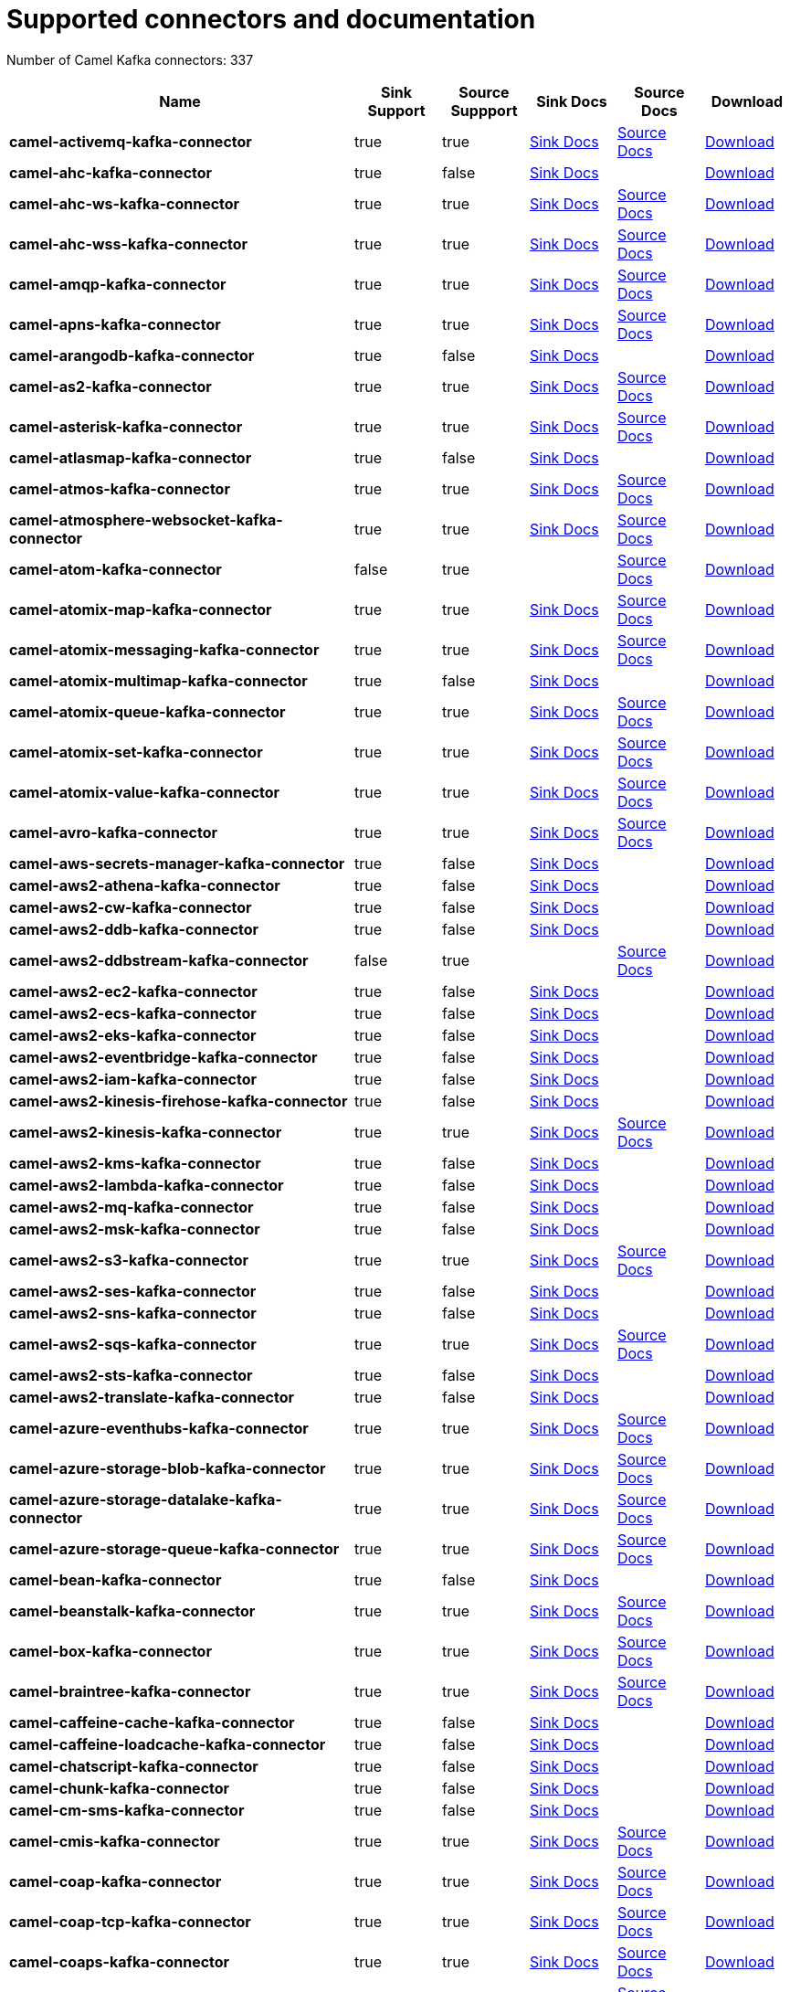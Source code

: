 [[connectors-connectors]]
= Supported connectors and documentation

// kafka-connectors list: START
Number of Camel Kafka connectors: 337 

[width="100%",cols="4,1,1,1,1,1",options="header"]
|===
| Name | Sink Support | Source Suppport | Sink Docs | Source Docs | Download 
| *camel-activemq-kafka-connector* | true | true | xref:connectors/camel-activemq-kafka-sink-connector.adoc[Sink Docs] | xref:connectors/camel-activemq-kafka-source-connector.adoc[Source Docs] | https://repo.maven.apache.org/maven2/org/apache/camel/kafkaconnector/camel-activemq-kafka-connector/0.9.0/camel-activemq-kafka-connector-0.9.0-package.tar.gz[Download]
| *camel-ahc-kafka-connector* | true | false | xref:connectors/camel-ahc-kafka-sink-connector.adoc[Sink Docs] |  | https://repo.maven.apache.org/maven2/org/apache/camel/kafkaconnector/camel-ahc-kafka-connector/0.9.0/camel-ahc-kafka-connector-0.9.0-package.tar.gz[Download]
| *camel-ahc-ws-kafka-connector* | true | true | xref:connectors/camel-ahc-ws-kafka-sink-connector.adoc[Sink Docs] | xref:connectors/camel-ahc-ws-kafka-source-connector.adoc[Source Docs] | https://repo.maven.apache.org/maven2/org/apache/camel/kafkaconnector/camel-ahc-ws-kafka-connector/0.9.0/camel-ahc-ws-kafka-connector-0.9.0-package.tar.gz[Download]
| *camel-ahc-wss-kafka-connector* | true | true | xref:connectors/camel-ahc-wss-kafka-sink-connector.adoc[Sink Docs] | xref:connectors/camel-ahc-wss-kafka-source-connector.adoc[Source Docs] | https://repo.maven.apache.org/maven2/org/apache/camel/kafkaconnector/camel-ahc-wss-kafka-connector/0.9.0/camel-ahc-wss-kafka-connector-0.9.0-package.tar.gz[Download]
| *camel-amqp-kafka-connector* | true | true | xref:connectors/camel-amqp-kafka-sink-connector.adoc[Sink Docs] | xref:connectors/camel-amqp-kafka-source-connector.adoc[Source Docs] | https://repo.maven.apache.org/maven2/org/apache/camel/kafkaconnector/camel-amqp-kafka-connector/0.9.0/camel-amqp-kafka-connector-0.9.0-package.tar.gz[Download]
| *camel-apns-kafka-connector* | true | true | xref:connectors/camel-apns-kafka-sink-connector.adoc[Sink Docs] | xref:connectors/camel-apns-kafka-source-connector.adoc[Source Docs] | https://repo.maven.apache.org/maven2/org/apache/camel/kafkaconnector/camel-apns-kafka-connector/0.9.0/camel-apns-kafka-connector-0.9.0-package.tar.gz[Download]
| *camel-arangodb-kafka-connector* | true | false | xref:connectors/camel-arangodb-kafka-sink-connector.adoc[Sink Docs] |  | https://repo.maven.apache.org/maven2/org/apache/camel/kafkaconnector/camel-arangodb-kafka-connector/0.9.0/camel-arangodb-kafka-connector-0.9.0-package.tar.gz[Download]
| *camel-as2-kafka-connector* | true | true | xref:connectors/camel-as2-kafka-sink-connector.adoc[Sink Docs] | xref:connectors/camel-as2-kafka-source-connector.adoc[Source Docs] | https://repo.maven.apache.org/maven2/org/apache/camel/kafkaconnector/camel-as2-kafka-connector/0.9.0/camel-as2-kafka-connector-0.9.0-package.tar.gz[Download]
| *camel-asterisk-kafka-connector* | true | true | xref:connectors/camel-asterisk-kafka-sink-connector.adoc[Sink Docs] | xref:connectors/camel-asterisk-kafka-source-connector.adoc[Source Docs] | https://repo.maven.apache.org/maven2/org/apache/camel/kafkaconnector/camel-asterisk-kafka-connector/0.9.0/camel-asterisk-kafka-connector-0.9.0-package.tar.gz[Download]
| *camel-atlasmap-kafka-connector* | true | false | xref:connectors/camel-atlasmap-kafka-sink-connector.adoc[Sink Docs] |  | https://repo.maven.apache.org/maven2/org/apache/camel/kafkaconnector/camel-atlasmap-kafka-connector/0.9.0/camel-atlasmap-kafka-connector-0.9.0-package.tar.gz[Download]
| *camel-atmos-kafka-connector* | true | true | xref:connectors/camel-atmos-kafka-sink-connector.adoc[Sink Docs] | xref:connectors/camel-atmos-kafka-source-connector.adoc[Source Docs] | https://repo.maven.apache.org/maven2/org/apache/camel/kafkaconnector/camel-atmos-kafka-connector/0.9.0/camel-atmos-kafka-connector-0.9.0-package.tar.gz[Download]
| *camel-atmosphere-websocket-kafka-connector* | true | true | xref:connectors/camel-atmosphere-websocket-kafka-sink-connector.adoc[Sink Docs] | xref:connectors/camel-atmosphere-websocket-kafka-source-connector.adoc[Source Docs] | https://repo.maven.apache.org/maven2/org/apache/camel/kafkaconnector/camel-atmosphere-websocket-kafka-connector/0.9.0/camel-atmosphere-websocket-kafka-connector-0.9.0-package.tar.gz[Download]
| *camel-atom-kafka-connector* | false | true |  | xref:connectors/camel-atom-kafka-source-connector.adoc[Source Docs] | https://repo.maven.apache.org/maven2/org/apache/camel/kafkaconnector/camel-atom-kafka-connector/0.9.0/camel-atom-kafka-connector-0.9.0-package.tar.gz[Download]
| *camel-atomix-map-kafka-connector* | true | true | xref:connectors/camel-atomix-map-kafka-sink-connector.adoc[Sink Docs] | xref:connectors/camel-atomix-map-kafka-source-connector.adoc[Source Docs] | https://repo.maven.apache.org/maven2/org/apache/camel/kafkaconnector/camel-atomix-map-kafka-connector/0.9.0/camel-atomix-map-kafka-connector-0.9.0-package.tar.gz[Download]
| *camel-atomix-messaging-kafka-connector* | true | true | xref:connectors/camel-atomix-messaging-kafka-sink-connector.adoc[Sink Docs] | xref:connectors/camel-atomix-messaging-kafka-source-connector.adoc[Source Docs] | https://repo.maven.apache.org/maven2/org/apache/camel/kafkaconnector/camel-atomix-messaging-kafka-connector/0.9.0/camel-atomix-messaging-kafka-connector-0.9.0-package.tar.gz[Download]
| *camel-atomix-multimap-kafka-connector* | true | false | xref:connectors/camel-atomix-multimap-kafka-sink-connector.adoc[Sink Docs] |  | https://repo.maven.apache.org/maven2/org/apache/camel/kafkaconnector/camel-atomix-multimap-kafka-connector/0.9.0/camel-atomix-multimap-kafka-connector-0.9.0-package.tar.gz[Download]
| *camel-atomix-queue-kafka-connector* | true | true | xref:connectors/camel-atomix-queue-kafka-sink-connector.adoc[Sink Docs] | xref:connectors/camel-atomix-queue-kafka-source-connector.adoc[Source Docs] | https://repo.maven.apache.org/maven2/org/apache/camel/kafkaconnector/camel-atomix-queue-kafka-connector/0.9.0/camel-atomix-queue-kafka-connector-0.9.0-package.tar.gz[Download]
| *camel-atomix-set-kafka-connector* | true | true | xref:connectors/camel-atomix-set-kafka-sink-connector.adoc[Sink Docs] | xref:connectors/camel-atomix-set-kafka-source-connector.adoc[Source Docs] | https://repo.maven.apache.org/maven2/org/apache/camel/kafkaconnector/camel-atomix-set-kafka-connector/0.9.0/camel-atomix-set-kafka-connector-0.9.0-package.tar.gz[Download]
| *camel-atomix-value-kafka-connector* | true | true | xref:connectors/camel-atomix-value-kafka-sink-connector.adoc[Sink Docs] | xref:connectors/camel-atomix-value-kafka-source-connector.adoc[Source Docs] | https://repo.maven.apache.org/maven2/org/apache/camel/kafkaconnector/camel-atomix-value-kafka-connector/0.9.0/camel-atomix-value-kafka-connector-0.9.0-package.tar.gz[Download]
| *camel-avro-kafka-connector* | true | true | xref:connectors/camel-avro-kafka-sink-connector.adoc[Sink Docs] | xref:connectors/camel-avro-kafka-source-connector.adoc[Source Docs] | https://repo.maven.apache.org/maven2/org/apache/camel/kafkaconnector/camel-avro-kafka-connector/0.9.0/camel-avro-kafka-connector-0.9.0-package.tar.gz[Download]
| *camel-aws-secrets-manager-kafka-connector* | true | false | xref:connectors/camel-aws-secrets-manager-kafka-sink-connector.adoc[Sink Docs] |  | https://repo.maven.apache.org/maven2/org/apache/camel/kafkaconnector/camel-aws-secrets-manager-kafka-connector/0.9.0/camel-aws-secrets-manager-kafka-connector-0.9.0-package.tar.gz[Download]
| *camel-aws2-athena-kafka-connector* | true | false | xref:connectors/camel-aws2-athena-kafka-sink-connector.adoc[Sink Docs] |  | https://repo.maven.apache.org/maven2/org/apache/camel/kafkaconnector/camel-aws2-athena-kafka-connector/0.9.0/camel-aws2-athena-kafka-connector-0.9.0-package.tar.gz[Download]
| *camel-aws2-cw-kafka-connector* | true | false | xref:connectors/camel-aws2-cw-kafka-sink-connector.adoc[Sink Docs] |  | https://repo.maven.apache.org/maven2/org/apache/camel/kafkaconnector/camel-aws2-cw-kafka-connector/0.9.0/camel-aws2-cw-kafka-connector-0.9.0-package.tar.gz[Download]
| *camel-aws2-ddb-kafka-connector* | true | false | xref:connectors/camel-aws2-ddb-kafka-sink-connector.adoc[Sink Docs] |  | https://repo.maven.apache.org/maven2/org/apache/camel/kafkaconnector/camel-aws2-ddb-kafka-connector/0.9.0/camel-aws2-ddb-kafka-connector-0.9.0-package.tar.gz[Download]
| *camel-aws2-ddbstream-kafka-connector* | false | true |  | xref:connectors/camel-aws2-ddbstream-kafka-source-connector.adoc[Source Docs] | https://repo.maven.apache.org/maven2/org/apache/camel/kafkaconnector/camel-aws2-ddbstream-kafka-connector/0.9.0/camel-aws2-ddbstream-kafka-connector-0.9.0-package.tar.gz[Download]
| *camel-aws2-ec2-kafka-connector* | true | false | xref:connectors/camel-aws2-ec2-kafka-sink-connector.adoc[Sink Docs] |  | https://repo.maven.apache.org/maven2/org/apache/camel/kafkaconnector/camel-aws2-ec2-kafka-connector/0.9.0/camel-aws2-ec2-kafka-connector-0.9.0-package.tar.gz[Download]
| *camel-aws2-ecs-kafka-connector* | true | false | xref:connectors/camel-aws2-ecs-kafka-sink-connector.adoc[Sink Docs] |  | https://repo.maven.apache.org/maven2/org/apache/camel/kafkaconnector/camel-aws2-ecs-kafka-connector/0.9.0/camel-aws2-ecs-kafka-connector-0.9.0-package.tar.gz[Download]
| *camel-aws2-eks-kafka-connector* | true | false | xref:connectors/camel-aws2-eks-kafka-sink-connector.adoc[Sink Docs] |  | https://repo.maven.apache.org/maven2/org/apache/camel/kafkaconnector/camel-aws2-eks-kafka-connector/0.9.0/camel-aws2-eks-kafka-connector-0.9.0-package.tar.gz[Download]
| *camel-aws2-eventbridge-kafka-connector* | true | false | xref:connectors/camel-aws2-eventbridge-kafka-sink-connector.adoc[Sink Docs] |  | https://repo.maven.apache.org/maven2/org/apache/camel/kafkaconnector/camel-aws2-eventbridge-kafka-connector/0.9.0/camel-aws2-eventbridge-kafka-connector-0.9.0-package.tar.gz[Download]
| *camel-aws2-iam-kafka-connector* | true | false | xref:connectors/camel-aws2-iam-kafka-sink-connector.adoc[Sink Docs] |  | https://repo.maven.apache.org/maven2/org/apache/camel/kafkaconnector/camel-aws2-iam-kafka-connector/0.9.0/camel-aws2-iam-kafka-connector-0.9.0-package.tar.gz[Download]
| *camel-aws2-kinesis-firehose-kafka-connector* | true | false | xref:connectors/camel-aws2-kinesis-firehose-kafka-sink-connector.adoc[Sink Docs] |  | https://repo.maven.apache.org/maven2/org/apache/camel/kafkaconnector/camel-aws2-kinesis-firehose-kafka-connector/0.9.0/camel-aws2-kinesis-firehose-kafka-connector-0.9.0-package.tar.gz[Download]
| *camel-aws2-kinesis-kafka-connector* | true | true | xref:connectors/camel-aws2-kinesis-kafka-sink-connector.adoc[Sink Docs] | xref:connectors/camel-aws2-kinesis-kafka-source-connector.adoc[Source Docs] | https://repo.maven.apache.org/maven2/org/apache/camel/kafkaconnector/camel-aws2-kinesis-kafka-connector/0.9.0/camel-aws2-kinesis-kafka-connector-0.9.0-package.tar.gz[Download]
| *camel-aws2-kms-kafka-connector* | true | false | xref:connectors/camel-aws2-kms-kafka-sink-connector.adoc[Sink Docs] |  | https://repo.maven.apache.org/maven2/org/apache/camel/kafkaconnector/camel-aws2-kms-kafka-connector/0.9.0/camel-aws2-kms-kafka-connector-0.9.0-package.tar.gz[Download]
| *camel-aws2-lambda-kafka-connector* | true | false | xref:connectors/camel-aws2-lambda-kafka-sink-connector.adoc[Sink Docs] |  | https://repo.maven.apache.org/maven2/org/apache/camel/kafkaconnector/camel-aws2-lambda-kafka-connector/0.9.0/camel-aws2-lambda-kafka-connector-0.9.0-package.tar.gz[Download]
| *camel-aws2-mq-kafka-connector* | true | false | xref:connectors/camel-aws2-mq-kafka-sink-connector.adoc[Sink Docs] |  | https://repo.maven.apache.org/maven2/org/apache/camel/kafkaconnector/camel-aws2-mq-kafka-connector/0.9.0/camel-aws2-mq-kafka-connector-0.9.0-package.tar.gz[Download]
| *camel-aws2-msk-kafka-connector* | true | false | xref:connectors/camel-aws2-msk-kafka-sink-connector.adoc[Sink Docs] |  | https://repo.maven.apache.org/maven2/org/apache/camel/kafkaconnector/camel-aws2-msk-kafka-connector/0.9.0/camel-aws2-msk-kafka-connector-0.9.0-package.tar.gz[Download]
| *camel-aws2-s3-kafka-connector* | true | true | xref:connectors/camel-aws2-s3-kafka-sink-connector.adoc[Sink Docs] | xref:connectors/camel-aws2-s3-kafka-source-connector.adoc[Source Docs] | https://repo.maven.apache.org/maven2/org/apache/camel/kafkaconnector/camel-aws2-s3-kafka-connector/0.9.0/camel-aws2-s3-kafka-connector-0.9.0-package.tar.gz[Download]
| *camel-aws2-ses-kafka-connector* | true | false | xref:connectors/camel-aws2-ses-kafka-sink-connector.adoc[Sink Docs] |  | https://repo.maven.apache.org/maven2/org/apache/camel/kafkaconnector/camel-aws2-ses-kafka-connector/0.9.0/camel-aws2-ses-kafka-connector-0.9.0-package.tar.gz[Download]
| *camel-aws2-sns-kafka-connector* | true | false | xref:connectors/camel-aws2-sns-kafka-sink-connector.adoc[Sink Docs] |  | https://repo.maven.apache.org/maven2/org/apache/camel/kafkaconnector/camel-aws2-sns-kafka-connector/0.9.0/camel-aws2-sns-kafka-connector-0.9.0-package.tar.gz[Download]
| *camel-aws2-sqs-kafka-connector* | true | true | xref:connectors/camel-aws2-sqs-kafka-sink-connector.adoc[Sink Docs] | xref:connectors/camel-aws2-sqs-kafka-source-connector.adoc[Source Docs] | https://repo.maven.apache.org/maven2/org/apache/camel/kafkaconnector/camel-aws2-sqs-kafka-connector/0.9.0/camel-aws2-sqs-kafka-connector-0.9.0-package.tar.gz[Download]
| *camel-aws2-sts-kafka-connector* | true | false | xref:connectors/camel-aws2-sts-kafka-sink-connector.adoc[Sink Docs] |  | https://repo.maven.apache.org/maven2/org/apache/camel/kafkaconnector/camel-aws2-sts-kafka-connector/0.9.0/camel-aws2-sts-kafka-connector-0.9.0-package.tar.gz[Download]
| *camel-aws2-translate-kafka-connector* | true | false | xref:connectors/camel-aws2-translate-kafka-sink-connector.adoc[Sink Docs] |  | https://repo.maven.apache.org/maven2/org/apache/camel/kafkaconnector/camel-aws2-translate-kafka-connector/0.9.0/camel-aws2-translate-kafka-connector-0.9.0-package.tar.gz[Download]
| *camel-azure-eventhubs-kafka-connector* | true | true | xref:connectors/camel-azure-eventhubs-kafka-sink-connector.adoc[Sink Docs] | xref:connectors/camel-azure-eventhubs-kafka-source-connector.adoc[Source Docs] | https://repo.maven.apache.org/maven2/org/apache/camel/kafkaconnector/camel-azure-eventhubs-kafka-connector/0.9.0/camel-azure-eventhubs-kafka-connector-0.9.0-package.tar.gz[Download]
| *camel-azure-storage-blob-kafka-connector* | true | true | xref:connectors/camel-azure-storage-blob-kafka-sink-connector.adoc[Sink Docs] | xref:connectors/camel-azure-storage-blob-kafka-source-connector.adoc[Source Docs] | https://repo.maven.apache.org/maven2/org/apache/camel/kafkaconnector/camel-azure-storage-blob-kafka-connector/0.9.0/camel-azure-storage-blob-kafka-connector-0.9.0-package.tar.gz[Download]
| *camel-azure-storage-datalake-kafka-connector* | true | true | xref:connectors/camel-azure-storage-datalake-kafka-sink-connector.adoc[Sink Docs] | xref:connectors/camel-azure-storage-datalake-kafka-source-connector.adoc[Source Docs] | https://repo.maven.apache.org/maven2/org/apache/camel/kafkaconnector/camel-azure-storage-datalake-kafka-connector/0.9.0/camel-azure-storage-datalake-kafka-connector-0.9.0-package.tar.gz[Download]
| *camel-azure-storage-queue-kafka-connector* | true | true | xref:connectors/camel-azure-storage-queue-kafka-sink-connector.adoc[Sink Docs] | xref:connectors/camel-azure-storage-queue-kafka-source-connector.adoc[Source Docs] | https://repo.maven.apache.org/maven2/org/apache/camel/kafkaconnector/camel-azure-storage-queue-kafka-connector/0.9.0/camel-azure-storage-queue-kafka-connector-0.9.0-package.tar.gz[Download]
| *camel-bean-kafka-connector* | true | false | xref:connectors/camel-bean-kafka-sink-connector.adoc[Sink Docs] |  | https://repo.maven.apache.org/maven2/org/apache/camel/kafkaconnector/camel-bean-kafka-connector/0.9.0/camel-bean-kafka-connector-0.9.0-package.tar.gz[Download]
| *camel-beanstalk-kafka-connector* | true | true | xref:connectors/camel-beanstalk-kafka-sink-connector.adoc[Sink Docs] | xref:connectors/camel-beanstalk-kafka-source-connector.adoc[Source Docs] | https://repo.maven.apache.org/maven2/org/apache/camel/kafkaconnector/camel-beanstalk-kafka-connector/0.9.0/camel-beanstalk-kafka-connector-0.9.0-package.tar.gz[Download]
| *camel-box-kafka-connector* | true | true | xref:connectors/camel-box-kafka-sink-connector.adoc[Sink Docs] | xref:connectors/camel-box-kafka-source-connector.adoc[Source Docs] | https://repo.maven.apache.org/maven2/org/apache/camel/kafkaconnector/camel-box-kafka-connector/0.9.0/camel-box-kafka-connector-0.9.0-package.tar.gz[Download]
| *camel-braintree-kafka-connector* | true | true | xref:connectors/camel-braintree-kafka-sink-connector.adoc[Sink Docs] | xref:connectors/camel-braintree-kafka-source-connector.adoc[Source Docs] | https://repo.maven.apache.org/maven2/org/apache/camel/kafkaconnector/camel-braintree-kafka-connector/0.9.0/camel-braintree-kafka-connector-0.9.0-package.tar.gz[Download]
| *camel-caffeine-cache-kafka-connector* | true | false | xref:connectors/camel-caffeine-cache-kafka-sink-connector.adoc[Sink Docs] |  | https://repo.maven.apache.org/maven2/org/apache/camel/kafkaconnector/camel-caffeine-cache-kafka-connector/0.9.0/camel-caffeine-cache-kafka-connector-0.9.0-package.tar.gz[Download]
| *camel-caffeine-loadcache-kafka-connector* | true | false | xref:connectors/camel-caffeine-loadcache-kafka-sink-connector.adoc[Sink Docs] |  | https://repo.maven.apache.org/maven2/org/apache/camel/kafkaconnector/camel-caffeine-loadcache-kafka-connector/0.9.0/camel-caffeine-loadcache-kafka-connector-0.9.0-package.tar.gz[Download]
| *camel-chatscript-kafka-connector* | true | false | xref:connectors/camel-chatscript-kafka-sink-connector.adoc[Sink Docs] |  | https://repo.maven.apache.org/maven2/org/apache/camel/kafkaconnector/camel-chatscript-kafka-connector/0.9.0/camel-chatscript-kafka-connector-0.9.0-package.tar.gz[Download]
| *camel-chunk-kafka-connector* | true | false | xref:connectors/camel-chunk-kafka-sink-connector.adoc[Sink Docs] |  | https://repo.maven.apache.org/maven2/org/apache/camel/kafkaconnector/camel-chunk-kafka-connector/0.9.0/camel-chunk-kafka-connector-0.9.0-package.tar.gz[Download]
| *camel-cm-sms-kafka-connector* | true | false | xref:connectors/camel-cm-sms-kafka-sink-connector.adoc[Sink Docs] |  | https://repo.maven.apache.org/maven2/org/apache/camel/kafkaconnector/camel-cm-sms-kafka-connector/0.9.0/camel-cm-sms-kafka-connector-0.9.0-package.tar.gz[Download]
| *camel-cmis-kafka-connector* | true | true | xref:connectors/camel-cmis-kafka-sink-connector.adoc[Sink Docs] | xref:connectors/camel-cmis-kafka-source-connector.adoc[Source Docs] | https://repo.maven.apache.org/maven2/org/apache/camel/kafkaconnector/camel-cmis-kafka-connector/0.9.0/camel-cmis-kafka-connector-0.9.0-package.tar.gz[Download]
| *camel-coap-kafka-connector* | true | true | xref:connectors/camel-coap-kafka-sink-connector.adoc[Sink Docs] | xref:connectors/camel-coap-kafka-source-connector.adoc[Source Docs] | https://repo.maven.apache.org/maven2/org/apache/camel/kafkaconnector/camel-coap-kafka-connector/0.9.0/camel-coap-kafka-connector-0.9.0-package.tar.gz[Download]
| *camel-coap-tcp-kafka-connector* | true | true | xref:connectors/camel-coap+tcp-kafka-sink-connector.adoc[Sink Docs] | xref:connectors/camel-coap+tcp-kafka-source-connector.adoc[Source Docs] | https://repo.maven.apache.org/maven2/org/apache/camel/kafkaconnector/camel-coap-tcp-kafka-connector/0.9.0/camel-coap-tcp-kafka-connector-0.9.0-package.tar.gz[Download]
| *camel-coaps-kafka-connector* | true | true | xref:connectors/camel-coaps-kafka-sink-connector.adoc[Sink Docs] | xref:connectors/camel-coaps-kafka-source-connector.adoc[Source Docs] | https://repo.maven.apache.org/maven2/org/apache/camel/kafkaconnector/camel-coaps-kafka-connector/0.9.0/camel-coaps-kafka-connector-0.9.0-package.tar.gz[Download]
| *camel-coaps-tcp-kafka-connector* | true | true | xref:connectors/camel-coaps+tcp-kafka-sink-connector.adoc[Sink Docs] | xref:connectors/camel-coaps+tcp-kafka-source-connector.adoc[Source Docs] | https://repo.maven.apache.org/maven2/org/apache/camel/kafkaconnector/camel-coaps-tcp-kafka-connector/0.9.0/camel-coaps-tcp-kafka-connector-0.9.0-package.tar.gz[Download]
| *camel-cometd-kafka-connector* | true | true | xref:connectors/camel-cometd-kafka-sink-connector.adoc[Sink Docs] | xref:connectors/camel-cometd-kafka-source-connector.adoc[Source Docs] | https://repo.maven.apache.org/maven2/org/apache/camel/kafkaconnector/camel-cometd-kafka-connector/0.9.0/camel-cometd-kafka-connector-0.9.0-package.tar.gz[Download]
| *camel-cometds-kafka-connector* | true | true | xref:connectors/camel-cometds-kafka-sink-connector.adoc[Sink Docs] | xref:connectors/camel-cometds-kafka-source-connector.adoc[Source Docs] | https://repo.maven.apache.org/maven2/org/apache/camel/kafkaconnector/camel-cometds-kafka-connector/0.9.0/camel-cometds-kafka-connector-0.9.0-package.tar.gz[Download]
| *camel-consul-kafka-connector* | true | true | xref:connectors/camel-consul-kafka-sink-connector.adoc[Sink Docs] | xref:connectors/camel-consul-kafka-source-connector.adoc[Source Docs] | https://repo.maven.apache.org/maven2/org/apache/camel/kafkaconnector/camel-consul-kafka-connector/0.9.0/camel-consul-kafka-connector-0.9.0-package.tar.gz[Download]
| *camel-controlbus-kafka-connector* | true | false | xref:connectors/camel-controlbus-kafka-sink-connector.adoc[Sink Docs] |  | https://repo.maven.apache.org/maven2/org/apache/camel/kafkaconnector/camel-controlbus-kafka-connector/0.9.0/camel-controlbus-kafka-connector-0.9.0-package.tar.gz[Download]
| *camel-corda-kafka-connector* | true | true | xref:connectors/camel-corda-kafka-sink-connector.adoc[Sink Docs] | xref:connectors/camel-corda-kafka-source-connector.adoc[Source Docs] | https://repo.maven.apache.org/maven2/org/apache/camel/kafkaconnector/camel-corda-kafka-connector/0.9.0/camel-corda-kafka-connector-0.9.0-package.tar.gz[Download]
| *camel-couchbase-kafka-connector* | true | true | xref:connectors/camel-couchbase-kafka-sink-connector.adoc[Sink Docs] | xref:connectors/camel-couchbase-kafka-source-connector.adoc[Source Docs] | https://repo.maven.apache.org/maven2/org/apache/camel/kafkaconnector/camel-couchbase-kafka-connector/0.9.0/camel-couchbase-kafka-connector-0.9.0-package.tar.gz[Download]
| *camel-couchdb-kafka-connector* | true | true | xref:connectors/camel-couchdb-kafka-sink-connector.adoc[Sink Docs] | xref:connectors/camel-couchdb-kafka-source-connector.adoc[Source Docs] | https://repo.maven.apache.org/maven2/org/apache/camel/kafkaconnector/camel-couchdb-kafka-connector/0.9.0/camel-couchdb-kafka-connector-0.9.0-package.tar.gz[Download]
| *camel-cql-kafka-connector* | true | true | xref:connectors/camel-cql-kafka-sink-connector.adoc[Sink Docs] | xref:connectors/camel-cql-kafka-source-connector.adoc[Source Docs] | https://repo.maven.apache.org/maven2/org/apache/camel/kafkaconnector/camel-cql-kafka-connector/0.9.0/camel-cql-kafka-connector-0.9.0-package.tar.gz[Download]
| *camel-cron-kafka-connector* | false | true |  | xref:connectors/camel-cron-kafka-source-connector.adoc[Source Docs] | https://repo.maven.apache.org/maven2/org/apache/camel/kafkaconnector/camel-cron-kafka-connector/0.9.0/camel-cron-kafka-connector-0.9.0-package.tar.gz[Download]
| *camel-crypto-kafka-connector* | true | false | xref:connectors/camel-crypto-kafka-sink-connector.adoc[Sink Docs] |  | https://repo.maven.apache.org/maven2/org/apache/camel/kafkaconnector/camel-crypto-kafka-connector/0.9.0/camel-crypto-kafka-connector-0.9.0-package.tar.gz[Download]
| *camel-cxf-kafka-connector* | true | true | xref:connectors/camel-cxf-kafka-sink-connector.adoc[Sink Docs] | xref:connectors/camel-cxf-kafka-source-connector.adoc[Source Docs] | https://repo.maven.apache.org/maven2/org/apache/camel/kafkaconnector/camel-cxf-kafka-connector/0.9.0/camel-cxf-kafka-connector-0.9.0-package.tar.gz[Download]
| *camel-cxfrs-kafka-connector* | true | true | xref:connectors/camel-cxfrs-kafka-sink-connector.adoc[Sink Docs] | xref:connectors/camel-cxfrs-kafka-source-connector.adoc[Source Docs] | https://repo.maven.apache.org/maven2/org/apache/camel/kafkaconnector/camel-cxfrs-kafka-connector/0.9.0/camel-cxfrs-kafka-connector-0.9.0-package.tar.gz[Download]
| *camel-dataformat-kafka-connector* | true | false | xref:connectors/camel-dataformat-kafka-sink-connector.adoc[Sink Docs] |  | https://repo.maven.apache.org/maven2/org/apache/camel/kafkaconnector/camel-dataformat-kafka-connector/0.9.0/camel-dataformat-kafka-connector-0.9.0-package.tar.gz[Download]
| *camel-direct-kafka-connector* | true | true | xref:connectors/camel-direct-kafka-sink-connector.adoc[Sink Docs] | xref:connectors/camel-direct-kafka-source-connector.adoc[Source Docs] | https://repo.maven.apache.org/maven2/org/apache/camel/kafkaconnector/camel-direct-kafka-connector/0.9.0/camel-direct-kafka-connector-0.9.0-package.tar.gz[Download]
| *camel-direct-vm-kafka-connector* | true | true | xref:connectors/camel-direct-vm-kafka-sink-connector.adoc[Sink Docs] | xref:connectors/camel-direct-vm-kafka-source-connector.adoc[Source Docs] | https://repo.maven.apache.org/maven2/org/apache/camel/kafkaconnector/camel-direct-vm-kafka-connector/0.9.0/camel-direct-vm-kafka-connector-0.9.0-package.tar.gz[Download]
| *camel-disruptor-kafka-connector* | true | true | xref:connectors/camel-disruptor-kafka-sink-connector.adoc[Sink Docs] | xref:connectors/camel-disruptor-kafka-source-connector.adoc[Source Docs] | https://repo.maven.apache.org/maven2/org/apache/camel/kafkaconnector/camel-disruptor-kafka-connector/0.9.0/camel-disruptor-kafka-connector-0.9.0-package.tar.gz[Download]
| *camel-disruptor-vm-kafka-connector* | true | true | xref:connectors/camel-disruptor-vm-kafka-sink-connector.adoc[Sink Docs] | xref:connectors/camel-disruptor-vm-kafka-source-connector.adoc[Source Docs] | https://repo.maven.apache.org/maven2/org/apache/camel/kafkaconnector/camel-disruptor-vm-kafka-connector/0.9.0/camel-disruptor-vm-kafka-connector-0.9.0-package.tar.gz[Download]
| *camel-djl-kafka-connector* | true | false | xref:connectors/camel-djl-kafka-sink-connector.adoc[Sink Docs] |  | https://repo.maven.apache.org/maven2/org/apache/camel/kafkaconnector/camel-djl-kafka-connector/0.9.0/camel-djl-kafka-connector-0.9.0-package.tar.gz[Download]
| *camel-dns-kafka-connector* | true | false | xref:connectors/camel-dns-kafka-sink-connector.adoc[Sink Docs] |  | https://repo.maven.apache.org/maven2/org/apache/camel/kafkaconnector/camel-dns-kafka-connector/0.9.0/camel-dns-kafka-connector-0.9.0-package.tar.gz[Download]
| *camel-docker-kafka-connector* | true | true | xref:connectors/camel-docker-kafka-sink-connector.adoc[Sink Docs] | xref:connectors/camel-docker-kafka-source-connector.adoc[Source Docs] | https://repo.maven.apache.org/maven2/org/apache/camel/kafkaconnector/camel-docker-kafka-connector/0.9.0/camel-docker-kafka-connector-0.9.0-package.tar.gz[Download]
| *camel-dozer-kafka-connector* | true | false | xref:connectors/camel-dozer-kafka-sink-connector.adoc[Sink Docs] |  | https://repo.maven.apache.org/maven2/org/apache/camel/kafkaconnector/camel-dozer-kafka-connector/0.9.0/camel-dozer-kafka-connector-0.9.0-package.tar.gz[Download]
| *camel-drill-kafka-connector* | true | false | xref:connectors/camel-drill-kafka-sink-connector.adoc[Sink Docs] |  | https://repo.maven.apache.org/maven2/org/apache/camel/kafkaconnector/camel-drill-kafka-connector/0.9.0/camel-drill-kafka-connector-0.9.0-package.tar.gz[Download]
| *camel-dropbox-kafka-connector* | true | true | xref:connectors/camel-dropbox-kafka-sink-connector.adoc[Sink Docs] | xref:connectors/camel-dropbox-kafka-source-connector.adoc[Source Docs] | https://repo.maven.apache.org/maven2/org/apache/camel/kafkaconnector/camel-dropbox-kafka-connector/0.9.0/camel-dropbox-kafka-connector-0.9.0-package.tar.gz[Download]
| *camel-ehcache-kafka-connector* | true | true | xref:connectors/camel-ehcache-kafka-sink-connector.adoc[Sink Docs] | xref:connectors/camel-ehcache-kafka-source-connector.adoc[Source Docs] | https://repo.maven.apache.org/maven2/org/apache/camel/kafkaconnector/camel-ehcache-kafka-connector/0.9.0/camel-ehcache-kafka-connector-0.9.0-package.tar.gz[Download]
| *camel-elasticsearch-rest-kafka-connector* | true | false | xref:connectors/camel-elasticsearch-rest-kafka-sink-connector.adoc[Sink Docs] |  | https://repo.maven.apache.org/maven2/org/apache/camel/kafkaconnector/camel-elasticsearch-rest-kafka-connector/0.9.0/camel-elasticsearch-rest-kafka-connector-0.9.0-package.tar.gz[Download]
| *camel-elsql-kafka-connector* | true | true | xref:connectors/camel-elsql-kafka-sink-connector.adoc[Sink Docs] | xref:connectors/camel-elsql-kafka-source-connector.adoc[Source Docs] | https://repo.maven.apache.org/maven2/org/apache/camel/kafkaconnector/camel-elsql-kafka-connector/0.9.0/camel-elsql-kafka-connector-0.9.0-package.tar.gz[Download]
| *camel-elytron-kafka-connector* | true | true | xref:connectors/camel-elytron-kafka-sink-connector.adoc[Sink Docs] | xref:connectors/camel-elytron-kafka-source-connector.adoc[Source Docs] | https://repo.maven.apache.org/maven2/org/apache/camel/kafkaconnector/camel-elytron-kafka-connector/0.9.0/camel-elytron-kafka-connector-0.9.0-package.tar.gz[Download]
| *camel-etcd-keys-kafka-connector* | true | false | xref:connectors/camel-etcd-keys-kafka-sink-connector.adoc[Sink Docs] |  | https://repo.maven.apache.org/maven2/org/apache/camel/kafkaconnector/camel-etcd-keys-kafka-connector/0.9.0/camel-etcd-keys-kafka-connector-0.9.0-package.tar.gz[Download]
| *camel-etcd-stats-kafka-connector* | true | true | xref:connectors/camel-etcd-stats-kafka-sink-connector.adoc[Sink Docs] | xref:connectors/camel-etcd-stats-kafka-source-connector.adoc[Source Docs] | https://repo.maven.apache.org/maven2/org/apache/camel/kafkaconnector/camel-etcd-stats-kafka-connector/0.9.0/camel-etcd-stats-kafka-connector-0.9.0-package.tar.gz[Download]
| *camel-etcd-watch-kafka-connector* | false | true |  | xref:connectors/camel-etcd-watch-kafka-source-connector.adoc[Source Docs] | https://repo.maven.apache.org/maven2/org/apache/camel/kafkaconnector/camel-etcd-watch-kafka-connector/0.9.0/camel-etcd-watch-kafka-connector-0.9.0-package.tar.gz[Download]
| *camel-exec-kafka-connector* | true | false | xref:connectors/camel-exec-kafka-sink-connector.adoc[Sink Docs] |  | https://repo.maven.apache.org/maven2/org/apache/camel/kafkaconnector/camel-exec-kafka-connector/0.9.0/camel-exec-kafka-connector-0.9.0-package.tar.gz[Download]
| *camel-facebook-kafka-connector* | true | true | xref:connectors/camel-facebook-kafka-sink-connector.adoc[Sink Docs] | xref:connectors/camel-facebook-kafka-source-connector.adoc[Source Docs] | https://repo.maven.apache.org/maven2/org/apache/camel/kafkaconnector/camel-facebook-kafka-connector/0.9.0/camel-facebook-kafka-connector-0.9.0-package.tar.gz[Download]
| *camel-fhir-kafka-connector* | true | true | xref:connectors/camel-fhir-kafka-sink-connector.adoc[Sink Docs] | xref:connectors/camel-fhir-kafka-source-connector.adoc[Source Docs] | https://repo.maven.apache.org/maven2/org/apache/camel/kafkaconnector/camel-fhir-kafka-connector/0.9.0/camel-fhir-kafka-connector-0.9.0-package.tar.gz[Download]
| *camel-file-kafka-connector* | true | true | xref:connectors/camel-file-kafka-sink-connector.adoc[Sink Docs] | xref:connectors/camel-file-kafka-source-connector.adoc[Source Docs] | https://repo.maven.apache.org/maven2/org/apache/camel/kafkaconnector/camel-file-kafka-connector/0.9.0/camel-file-kafka-connector-0.9.0-package.tar.gz[Download]
| *camel-file-watch-kafka-connector* | false | true |  | xref:connectors/camel-file-watch-kafka-source-connector.adoc[Source Docs] | https://repo.maven.apache.org/maven2/org/apache/camel/kafkaconnector/camel-file-watch-kafka-connector/0.9.0/camel-file-watch-kafka-connector-0.9.0-package.tar.gz[Download]
| *camel-flatpack-kafka-connector* | true | true | xref:connectors/camel-flatpack-kafka-sink-connector.adoc[Sink Docs] | xref:connectors/camel-flatpack-kafka-source-connector.adoc[Source Docs] | https://repo.maven.apache.org/maven2/org/apache/camel/kafkaconnector/camel-flatpack-kafka-connector/0.9.0/camel-flatpack-kafka-connector-0.9.0-package.tar.gz[Download]
| *camel-flink-kafka-connector* | true | false | xref:connectors/camel-flink-kafka-sink-connector.adoc[Sink Docs] |  | https://repo.maven.apache.org/maven2/org/apache/camel/kafkaconnector/camel-flink-kafka-connector/0.9.0/camel-flink-kafka-connector-0.9.0-package.tar.gz[Download]
| *camel-fop-kafka-connector* | true | false | xref:connectors/camel-fop-kafka-sink-connector.adoc[Sink Docs] |  | https://repo.maven.apache.org/maven2/org/apache/camel/kafkaconnector/camel-fop-kafka-connector/0.9.0/camel-fop-kafka-connector-0.9.0-package.tar.gz[Download]
| *camel-freemarker-kafka-connector* | true | false | xref:connectors/camel-freemarker-kafka-sink-connector.adoc[Sink Docs] |  | https://repo.maven.apache.org/maven2/org/apache/camel/kafkaconnector/camel-freemarker-kafka-connector/0.9.0/camel-freemarker-kafka-connector-0.9.0-package.tar.gz[Download]
| *camel-ftp-kafka-connector* | true | true | xref:connectors/camel-ftp-kafka-sink-connector.adoc[Sink Docs] | xref:connectors/camel-ftp-kafka-source-connector.adoc[Source Docs] | https://repo.maven.apache.org/maven2/org/apache/camel/kafkaconnector/camel-ftp-kafka-connector/0.9.0/camel-ftp-kafka-connector-0.9.0-package.tar.gz[Download]
| *camel-ftps-kafka-connector* | true | true | xref:connectors/camel-ftps-kafka-sink-connector.adoc[Sink Docs] | xref:connectors/camel-ftps-kafka-source-connector.adoc[Source Docs] | https://repo.maven.apache.org/maven2/org/apache/camel/kafkaconnector/camel-ftps-kafka-connector/0.9.0/camel-ftps-kafka-connector-0.9.0-package.tar.gz[Download]
| *camel-ganglia-kafka-connector* | true | false | xref:connectors/camel-ganglia-kafka-sink-connector.adoc[Sink Docs] |  | https://repo.maven.apache.org/maven2/org/apache/camel/kafkaconnector/camel-ganglia-kafka-connector/0.9.0/camel-ganglia-kafka-connector-0.9.0-package.tar.gz[Download]
| *camel-geocoder-kafka-connector* | true | false | xref:connectors/camel-geocoder-kafka-sink-connector.adoc[Sink Docs] |  | https://repo.maven.apache.org/maven2/org/apache/camel/kafkaconnector/camel-geocoder-kafka-connector/0.9.0/camel-geocoder-kafka-connector-0.9.0-package.tar.gz[Download]
| *camel-git-kafka-connector* | true | true | xref:connectors/camel-git-kafka-sink-connector.adoc[Sink Docs] | xref:connectors/camel-git-kafka-source-connector.adoc[Source Docs] | https://repo.maven.apache.org/maven2/org/apache/camel/kafkaconnector/camel-git-kafka-connector/0.9.0/camel-git-kafka-connector-0.9.0-package.tar.gz[Download]
| *camel-github-kafka-connector* | true | true | xref:connectors/camel-github-kafka-sink-connector.adoc[Sink Docs] | xref:connectors/camel-github-kafka-source-connector.adoc[Source Docs] | https://repo.maven.apache.org/maven2/org/apache/camel/kafkaconnector/camel-github-kafka-connector/0.9.0/camel-github-kafka-connector-0.9.0-package.tar.gz[Download]
| *camel-google-bigquery-kafka-connector* | true | false | xref:connectors/camel-google-bigquery-kafka-sink-connector.adoc[Sink Docs] |  | https://repo.maven.apache.org/maven2/org/apache/camel/kafkaconnector/camel-google-bigquery-kafka-connector/0.9.0/camel-google-bigquery-kafka-connector-0.9.0-package.tar.gz[Download]
| *camel-google-bigquery-sql-kafka-connector* | true | false | xref:connectors/camel-google-bigquery-sql-kafka-sink-connector.adoc[Sink Docs] |  | https://repo.maven.apache.org/maven2/org/apache/camel/kafkaconnector/camel-google-bigquery-sql-kafka-connector/0.9.0/camel-google-bigquery-sql-kafka-connector-0.9.0-package.tar.gz[Download]
| *camel-google-calendar-kafka-connector* | true | true | xref:connectors/camel-google-calendar-kafka-sink-connector.adoc[Sink Docs] | xref:connectors/camel-google-calendar-kafka-source-connector.adoc[Source Docs] | https://repo.maven.apache.org/maven2/org/apache/camel/kafkaconnector/camel-google-calendar-kafka-connector/0.9.0/camel-google-calendar-kafka-connector-0.9.0-package.tar.gz[Download]
| *camel-google-calendar-stream-kafka-connector* | false | true |  | xref:connectors/camel-google-calendar-stream-kafka-source-connector.adoc[Source Docs] | https://repo.maven.apache.org/maven2/org/apache/camel/kafkaconnector/camel-google-calendar-stream-kafka-connector/0.9.0/camel-google-calendar-stream-kafka-connector-0.9.0-package.tar.gz[Download]
| *camel-google-drive-kafka-connector* | true | true | xref:connectors/camel-google-drive-kafka-sink-connector.adoc[Sink Docs] | xref:connectors/camel-google-drive-kafka-source-connector.adoc[Source Docs] | https://repo.maven.apache.org/maven2/org/apache/camel/kafkaconnector/camel-google-drive-kafka-connector/0.9.0/camel-google-drive-kafka-connector-0.9.0-package.tar.gz[Download]
| *camel-google-functions-kafka-connector* | true | false | xref:connectors/camel-google-functions-kafka-sink-connector.adoc[Sink Docs] |  | https://repo.maven.apache.org/maven2/org/apache/camel/kafkaconnector/camel-google-functions-kafka-connector/0.9.0/camel-google-functions-kafka-connector-0.9.0-package.tar.gz[Download]
| *camel-google-mail-kafka-connector* | true | true | xref:connectors/camel-google-mail-kafka-sink-connector.adoc[Sink Docs] | xref:connectors/camel-google-mail-kafka-source-connector.adoc[Source Docs] | https://repo.maven.apache.org/maven2/org/apache/camel/kafkaconnector/camel-google-mail-kafka-connector/0.9.0/camel-google-mail-kafka-connector-0.9.0-package.tar.gz[Download]
| *camel-google-mail-stream-kafka-connector* | false | true |  | xref:connectors/camel-google-mail-stream-kafka-source-connector.adoc[Source Docs] | https://repo.maven.apache.org/maven2/org/apache/camel/kafkaconnector/camel-google-mail-stream-kafka-connector/0.9.0/camel-google-mail-stream-kafka-connector-0.9.0-package.tar.gz[Download]
| *camel-google-pubsub-kafka-connector* | true | true | xref:connectors/camel-google-pubsub-kafka-sink-connector.adoc[Sink Docs] | xref:connectors/camel-google-pubsub-kafka-source-connector.adoc[Source Docs] | https://repo.maven.apache.org/maven2/org/apache/camel/kafkaconnector/camel-google-pubsub-kafka-connector/0.9.0/camel-google-pubsub-kafka-connector-0.9.0-package.tar.gz[Download]
| *camel-google-sheets-kafka-connector* | true | true | xref:connectors/camel-google-sheets-kafka-sink-connector.adoc[Sink Docs] | xref:connectors/camel-google-sheets-kafka-source-connector.adoc[Source Docs] | https://repo.maven.apache.org/maven2/org/apache/camel/kafkaconnector/camel-google-sheets-kafka-connector/0.9.0/camel-google-sheets-kafka-connector-0.9.0-package.tar.gz[Download]
| *camel-google-sheets-stream-kafka-connector* | false | true |  | xref:connectors/camel-google-sheets-stream-kafka-source-connector.adoc[Source Docs] | https://repo.maven.apache.org/maven2/org/apache/camel/kafkaconnector/camel-google-sheets-stream-kafka-connector/0.9.0/camel-google-sheets-stream-kafka-connector-0.9.0-package.tar.gz[Download]
| *camel-google-storage-kafka-connector* | true | true | xref:connectors/camel-google-storage-kafka-sink-connector.adoc[Sink Docs] | xref:connectors/camel-google-storage-kafka-source-connector.adoc[Source Docs] | https://repo.maven.apache.org/maven2/org/apache/camel/kafkaconnector/camel-google-storage-kafka-connector/0.9.0/camel-google-storage-kafka-connector-0.9.0-package.tar.gz[Download]
| *camel-gora-kafka-connector* | true | true | xref:connectors/camel-gora-kafka-sink-connector.adoc[Sink Docs] | xref:connectors/camel-gora-kafka-source-connector.adoc[Source Docs] | https://repo.maven.apache.org/maven2/org/apache/camel/kafkaconnector/camel-gora-kafka-connector/0.9.0/camel-gora-kafka-connector-0.9.0-package.tar.gz[Download]
| *camel-grape-kafka-connector* | true | false | xref:connectors/camel-grape-kafka-sink-connector.adoc[Sink Docs] |  | https://repo.maven.apache.org/maven2/org/apache/camel/kafkaconnector/camel-grape-kafka-connector/0.9.0/camel-grape-kafka-connector-0.9.0-package.tar.gz[Download]
| *camel-graphql-kafka-connector* | true | false | xref:connectors/camel-graphql-kafka-sink-connector.adoc[Sink Docs] |  | https://repo.maven.apache.org/maven2/org/apache/camel/kafkaconnector/camel-graphql-kafka-connector/0.9.0/camel-graphql-kafka-connector-0.9.0-package.tar.gz[Download]
| *camel-grpc-kafka-connector* | true | true | xref:connectors/camel-grpc-kafka-sink-connector.adoc[Sink Docs] | xref:connectors/camel-grpc-kafka-source-connector.adoc[Source Docs] | https://repo.maven.apache.org/maven2/org/apache/camel/kafkaconnector/camel-grpc-kafka-connector/0.9.0/camel-grpc-kafka-connector-0.9.0-package.tar.gz[Download]
| *camel-guava-eventbus-kafka-connector* | true | true | xref:connectors/camel-guava-eventbus-kafka-sink-connector.adoc[Sink Docs] | xref:connectors/camel-guava-eventbus-kafka-source-connector.adoc[Source Docs] | https://repo.maven.apache.org/maven2/org/apache/camel/kafkaconnector/camel-guava-eventbus-kafka-connector/0.9.0/camel-guava-eventbus-kafka-connector-0.9.0-package.tar.gz[Download]
| *camel-hazelcast-atomicvalue-kafka-connector* | true | false | xref:connectors/camel-hazelcast-atomicvalue-kafka-sink-connector.adoc[Sink Docs] |  | https://repo.maven.apache.org/maven2/org/apache/camel/kafkaconnector/camel-hazelcast-atomicvalue-kafka-connector/0.9.0/camel-hazelcast-atomicvalue-kafka-connector-0.9.0-package.tar.gz[Download]
| *camel-hazelcast-instance-kafka-connector* | false | true |  | xref:connectors/camel-hazelcast-instance-kafka-source-connector.adoc[Source Docs] | https://repo.maven.apache.org/maven2/org/apache/camel/kafkaconnector/camel-hazelcast-instance-kafka-connector/0.9.0/camel-hazelcast-instance-kafka-connector-0.9.0-package.tar.gz[Download]
| *camel-hazelcast-list-kafka-connector* | true | true | xref:connectors/camel-hazelcast-list-kafka-sink-connector.adoc[Sink Docs] | xref:connectors/camel-hazelcast-list-kafka-source-connector.adoc[Source Docs] | https://repo.maven.apache.org/maven2/org/apache/camel/kafkaconnector/camel-hazelcast-list-kafka-connector/0.9.0/camel-hazelcast-list-kafka-connector-0.9.0-package.tar.gz[Download]
| *camel-hazelcast-map-kafka-connector* | true | true | xref:connectors/camel-hazelcast-map-kafka-sink-connector.adoc[Sink Docs] | xref:connectors/camel-hazelcast-map-kafka-source-connector.adoc[Source Docs] | https://repo.maven.apache.org/maven2/org/apache/camel/kafkaconnector/camel-hazelcast-map-kafka-connector/0.9.0/camel-hazelcast-map-kafka-connector-0.9.0-package.tar.gz[Download]
| *camel-hazelcast-multimap-kafka-connector* | true | true | xref:connectors/camel-hazelcast-multimap-kafka-sink-connector.adoc[Sink Docs] | xref:connectors/camel-hazelcast-multimap-kafka-source-connector.adoc[Source Docs] | https://repo.maven.apache.org/maven2/org/apache/camel/kafkaconnector/camel-hazelcast-multimap-kafka-connector/0.9.0/camel-hazelcast-multimap-kafka-connector-0.9.0-package.tar.gz[Download]
| *camel-hazelcast-queue-kafka-connector* | true | true | xref:connectors/camel-hazelcast-queue-kafka-sink-connector.adoc[Sink Docs] | xref:connectors/camel-hazelcast-queue-kafka-source-connector.adoc[Source Docs] | https://repo.maven.apache.org/maven2/org/apache/camel/kafkaconnector/camel-hazelcast-queue-kafka-connector/0.9.0/camel-hazelcast-queue-kafka-connector-0.9.0-package.tar.gz[Download]
| *camel-hazelcast-replicatedmap-kafka-connector* | true | true | xref:connectors/camel-hazelcast-replicatedmap-kafka-sink-connector.adoc[Sink Docs] | xref:connectors/camel-hazelcast-replicatedmap-kafka-source-connector.adoc[Source Docs] | https://repo.maven.apache.org/maven2/org/apache/camel/kafkaconnector/camel-hazelcast-replicatedmap-kafka-connector/0.9.0/camel-hazelcast-replicatedmap-kafka-connector-0.9.0-package.tar.gz[Download]
| *camel-hazelcast-ringbuffer-kafka-connector* | true | false | xref:connectors/camel-hazelcast-ringbuffer-kafka-sink-connector.adoc[Sink Docs] |  | https://repo.maven.apache.org/maven2/org/apache/camel/kafkaconnector/camel-hazelcast-ringbuffer-kafka-connector/0.9.0/camel-hazelcast-ringbuffer-kafka-connector-0.9.0-package.tar.gz[Download]
| *camel-hazelcast-seda-kafka-connector* | true | true | xref:connectors/camel-hazelcast-seda-kafka-sink-connector.adoc[Sink Docs] | xref:connectors/camel-hazelcast-seda-kafka-source-connector.adoc[Source Docs] | https://repo.maven.apache.org/maven2/org/apache/camel/kafkaconnector/camel-hazelcast-seda-kafka-connector/0.9.0/camel-hazelcast-seda-kafka-connector-0.9.0-package.tar.gz[Download]
| *camel-hazelcast-set-kafka-connector* | true | true | xref:connectors/camel-hazelcast-set-kafka-sink-connector.adoc[Sink Docs] | xref:connectors/camel-hazelcast-set-kafka-source-connector.adoc[Source Docs] | https://repo.maven.apache.org/maven2/org/apache/camel/kafkaconnector/camel-hazelcast-set-kafka-connector/0.9.0/camel-hazelcast-set-kafka-connector-0.9.0-package.tar.gz[Download]
| *camel-hazelcast-topic-kafka-connector* | true | true | xref:connectors/camel-hazelcast-topic-kafka-sink-connector.adoc[Sink Docs] | xref:connectors/camel-hazelcast-topic-kafka-source-connector.adoc[Source Docs] | https://repo.maven.apache.org/maven2/org/apache/camel/kafkaconnector/camel-hazelcast-topic-kafka-connector/0.9.0/camel-hazelcast-topic-kafka-connector-0.9.0-package.tar.gz[Download]
| *camel-hbase-kafka-connector* | true | true | xref:connectors/camel-hbase-kafka-sink-connector.adoc[Sink Docs] | xref:connectors/camel-hbase-kafka-source-connector.adoc[Source Docs] | https://repo.maven.apache.org/maven2/org/apache/camel/kafkaconnector/camel-hbase-kafka-connector/0.9.0/camel-hbase-kafka-connector-0.9.0-package.tar.gz[Download]
| *camel-hdfs-kafka-connector* | true | true | xref:connectors/camel-hdfs-kafka-sink-connector.adoc[Sink Docs] | xref:connectors/camel-hdfs-kafka-source-connector.adoc[Source Docs] | https://repo.maven.apache.org/maven2/org/apache/camel/kafkaconnector/camel-hdfs-kafka-connector/0.9.0/camel-hdfs-kafka-connector-0.9.0-package.tar.gz[Download]
| *camel-http-kafka-connector* | true | false | xref:connectors/camel-http-kafka-sink-connector.adoc[Sink Docs] |  | https://repo.maven.apache.org/maven2/org/apache/camel/kafkaconnector/camel-http-kafka-connector/0.9.0/camel-http-kafka-connector-0.9.0-package.tar.gz[Download]
| *camel-https-kafka-connector* | true | false | xref:connectors/camel-https-kafka-sink-connector.adoc[Sink Docs] |  | https://repo.maven.apache.org/maven2/org/apache/camel/kafkaconnector/camel-https-kafka-connector/0.9.0/camel-https-kafka-connector-0.9.0-package.tar.gz[Download]
| *camel-hwcloud-smn-kafka-connector* | true | false | xref:connectors/camel-hwcloud-smn-kafka-sink-connector.adoc[Sink Docs] |  | https://repo.maven.apache.org/maven2/org/apache/camel/kafkaconnector/camel-hwcloud-smn-kafka-connector/0.9.0/camel-hwcloud-smn-kafka-connector-0.9.0-package.tar.gz[Download]
| *camel-iec60870-client-kafka-connector* | true | true | xref:connectors/camel-iec60870-client-kafka-sink-connector.adoc[Sink Docs] | xref:connectors/camel-iec60870-client-kafka-source-connector.adoc[Source Docs] | https://repo.maven.apache.org/maven2/org/apache/camel/kafkaconnector/camel-iec60870-client-kafka-connector/0.9.0/camel-iec60870-client-kafka-connector-0.9.0-package.tar.gz[Download]
| *camel-iec60870-server-kafka-connector* | true | true | xref:connectors/camel-iec60870-server-kafka-sink-connector.adoc[Sink Docs] | xref:connectors/camel-iec60870-server-kafka-source-connector.adoc[Source Docs] | https://repo.maven.apache.org/maven2/org/apache/camel/kafkaconnector/camel-iec60870-server-kafka-connector/0.9.0/camel-iec60870-server-kafka-connector-0.9.0-package.tar.gz[Download]
| *camel-ignite-cache-kafka-connector* | true | true | xref:connectors/camel-ignite-cache-kafka-sink-connector.adoc[Sink Docs] | xref:connectors/camel-ignite-cache-kafka-source-connector.adoc[Source Docs] | https://repo.maven.apache.org/maven2/org/apache/camel/kafkaconnector/camel-ignite-cache-kafka-connector/0.9.0/camel-ignite-cache-kafka-connector-0.9.0-package.tar.gz[Download]
| *camel-ignite-compute-kafka-connector* | true | false | xref:connectors/camel-ignite-compute-kafka-sink-connector.adoc[Sink Docs] |  | https://repo.maven.apache.org/maven2/org/apache/camel/kafkaconnector/camel-ignite-compute-kafka-connector/0.9.0/camel-ignite-compute-kafka-connector-0.9.0-package.tar.gz[Download]
| *camel-ignite-events-kafka-connector* | false | true |  | xref:connectors/camel-ignite-events-kafka-source-connector.adoc[Source Docs] | https://repo.maven.apache.org/maven2/org/apache/camel/kafkaconnector/camel-ignite-events-kafka-connector/0.9.0/camel-ignite-events-kafka-connector-0.9.0-package.tar.gz[Download]
| *camel-ignite-idgen-kafka-connector* | true | false | xref:connectors/camel-ignite-idgen-kafka-sink-connector.adoc[Sink Docs] |  | https://repo.maven.apache.org/maven2/org/apache/camel/kafkaconnector/camel-ignite-idgen-kafka-connector/0.9.0/camel-ignite-idgen-kafka-connector-0.9.0-package.tar.gz[Download]
| *camel-ignite-messaging-kafka-connector* | true | true | xref:connectors/camel-ignite-messaging-kafka-sink-connector.adoc[Sink Docs] | xref:connectors/camel-ignite-messaging-kafka-source-connector.adoc[Source Docs] | https://repo.maven.apache.org/maven2/org/apache/camel/kafkaconnector/camel-ignite-messaging-kafka-connector/0.9.0/camel-ignite-messaging-kafka-connector-0.9.0-package.tar.gz[Download]
| *camel-ignite-queue-kafka-connector* | true | false | xref:connectors/camel-ignite-queue-kafka-sink-connector.adoc[Sink Docs] |  | https://repo.maven.apache.org/maven2/org/apache/camel/kafkaconnector/camel-ignite-queue-kafka-connector/0.9.0/camel-ignite-queue-kafka-connector-0.9.0-package.tar.gz[Download]
| *camel-ignite-set-kafka-connector* | true | false | xref:connectors/camel-ignite-set-kafka-sink-connector.adoc[Sink Docs] |  | https://repo.maven.apache.org/maven2/org/apache/camel/kafkaconnector/camel-ignite-set-kafka-connector/0.9.0/camel-ignite-set-kafka-connector-0.9.0-package.tar.gz[Download]
| *camel-imap-kafka-connector* | true | true | xref:connectors/camel-imap-kafka-sink-connector.adoc[Sink Docs] | xref:connectors/camel-imap-kafka-source-connector.adoc[Source Docs] | https://repo.maven.apache.org/maven2/org/apache/camel/kafkaconnector/camel-imap-kafka-connector/0.9.0/camel-imap-kafka-connector-0.9.0-package.tar.gz[Download]
| *camel-imaps-kafka-connector* | true | true | xref:connectors/camel-imaps-kafka-sink-connector.adoc[Sink Docs] | xref:connectors/camel-imaps-kafka-source-connector.adoc[Source Docs] | https://repo.maven.apache.org/maven2/org/apache/camel/kafkaconnector/camel-imaps-kafka-connector/0.9.0/camel-imaps-kafka-connector-0.9.0-package.tar.gz[Download]
| *camel-infinispan-embedded-kafka-connector* | true | true | xref:connectors/camel-infinispan-embedded-kafka-sink-connector.adoc[Sink Docs] | xref:connectors/camel-infinispan-embedded-kafka-source-connector.adoc[Source Docs] | https://repo.maven.apache.org/maven2/org/apache/camel/kafkaconnector/camel-infinispan-embedded-kafka-connector/0.9.0/camel-infinispan-embedded-kafka-connector-0.9.0-package.tar.gz[Download]
| *camel-infinispan-kafka-connector* | true | true | xref:connectors/camel-infinispan-kafka-sink-connector.adoc[Sink Docs] | xref:connectors/camel-infinispan-kafka-source-connector.adoc[Source Docs] | https://repo.maven.apache.org/maven2/org/apache/camel/kafkaconnector/camel-infinispan-kafka-connector/0.9.0/camel-infinispan-kafka-connector-0.9.0-package.tar.gz[Download]
| *camel-influxdb-kafka-connector* | true | false | xref:connectors/camel-influxdb-kafka-sink-connector.adoc[Sink Docs] |  | https://repo.maven.apache.org/maven2/org/apache/camel/kafkaconnector/camel-influxdb-kafka-connector/0.9.0/camel-influxdb-kafka-connector-0.9.0-package.tar.gz[Download]
| *camel-iota-kafka-connector* | true | false | xref:connectors/camel-iota-kafka-sink-connector.adoc[Sink Docs] |  | https://repo.maven.apache.org/maven2/org/apache/camel/kafkaconnector/camel-iota-kafka-connector/0.9.0/camel-iota-kafka-connector-0.9.0-package.tar.gz[Download]
| *camel-ipfs-kafka-connector* | true | false | xref:connectors/camel-ipfs-kafka-sink-connector.adoc[Sink Docs] |  | https://repo.maven.apache.org/maven2/org/apache/camel/kafkaconnector/camel-ipfs-kafka-connector/0.9.0/camel-ipfs-kafka-connector-0.9.0-package.tar.gz[Download]
| *camel-irc-kafka-connector* | true | true | xref:connectors/camel-irc-kafka-sink-connector.adoc[Sink Docs] | xref:connectors/camel-irc-kafka-source-connector.adoc[Source Docs] | https://repo.maven.apache.org/maven2/org/apache/camel/kafkaconnector/camel-irc-kafka-connector/0.9.0/camel-irc-kafka-connector-0.9.0-package.tar.gz[Download]
| *camel-ironmq-kafka-connector* | true | true | xref:connectors/camel-ironmq-kafka-sink-connector.adoc[Sink Docs] | xref:connectors/camel-ironmq-kafka-source-connector.adoc[Source Docs] | https://repo.maven.apache.org/maven2/org/apache/camel/kafkaconnector/camel-ironmq-kafka-connector/0.9.0/camel-ironmq-kafka-connector-0.9.0-package.tar.gz[Download]
| *camel-jbpm-kafka-connector* | true | true | xref:connectors/camel-jbpm-kafka-sink-connector.adoc[Sink Docs] | xref:connectors/camel-jbpm-kafka-source-connector.adoc[Source Docs] | https://repo.maven.apache.org/maven2/org/apache/camel/kafkaconnector/camel-jbpm-kafka-connector/0.9.0/camel-jbpm-kafka-connector-0.9.0-package.tar.gz[Download]
| *camel-jcache-kafka-connector* | true | true | xref:connectors/camel-jcache-kafka-sink-connector.adoc[Sink Docs] | xref:connectors/camel-jcache-kafka-source-connector.adoc[Source Docs] | https://repo.maven.apache.org/maven2/org/apache/camel/kafkaconnector/camel-jcache-kafka-connector/0.9.0/camel-jcache-kafka-connector-0.9.0-package.tar.gz[Download]
| *camel-jclouds-kafka-connector* | true | true | xref:connectors/camel-jclouds-kafka-sink-connector.adoc[Sink Docs] | xref:connectors/camel-jclouds-kafka-source-connector.adoc[Source Docs] | https://repo.maven.apache.org/maven2/org/apache/camel/kafkaconnector/camel-jclouds-kafka-connector/0.9.0/camel-jclouds-kafka-connector-0.9.0-package.tar.gz[Download]
| *camel-jcr-kafka-connector* | true | true | xref:connectors/camel-jcr-kafka-sink-connector.adoc[Sink Docs] | xref:connectors/camel-jcr-kafka-source-connector.adoc[Source Docs] | https://repo.maven.apache.org/maven2/org/apache/camel/kafkaconnector/camel-jcr-kafka-connector/0.9.0/camel-jcr-kafka-connector-0.9.0-package.tar.gz[Download]
| *camel-jdbc-kafka-connector* | true | false | xref:connectors/camel-jdbc-kafka-sink-connector.adoc[Sink Docs] |  | https://repo.maven.apache.org/maven2/org/apache/camel/kafkaconnector/camel-jdbc-kafka-connector/0.9.0/camel-jdbc-kafka-connector-0.9.0-package.tar.gz[Download]
| *camel-jetty-kafka-connector* | false | true |  | xref:connectors/camel-jetty-kafka-source-connector.adoc[Source Docs] | https://repo.maven.apache.org/maven2/org/apache/camel/kafkaconnector/camel-jetty-kafka-connector/0.9.0/camel-jetty-kafka-connector-0.9.0-package.tar.gz[Download]
| *camel-jgroups-kafka-connector* | true | true | xref:connectors/camel-jgroups-kafka-sink-connector.adoc[Sink Docs] | xref:connectors/camel-jgroups-kafka-source-connector.adoc[Source Docs] | https://repo.maven.apache.org/maven2/org/apache/camel/kafkaconnector/camel-jgroups-kafka-connector/0.9.0/camel-jgroups-kafka-connector-0.9.0-package.tar.gz[Download]
| *camel-jgroups-raft-kafka-connector* | true | true | xref:connectors/camel-jgroups-raft-kafka-sink-connector.adoc[Sink Docs] | xref:connectors/camel-jgroups-raft-kafka-source-connector.adoc[Source Docs] | https://repo.maven.apache.org/maven2/org/apache/camel/kafkaconnector/camel-jgroups-raft-kafka-connector/0.9.0/camel-jgroups-raft-kafka-connector-0.9.0-package.tar.gz[Download]
| *camel-jing-kafka-connector* | true | false | xref:connectors/camel-jing-kafka-sink-connector.adoc[Sink Docs] |  | https://repo.maven.apache.org/maven2/org/apache/camel/kafkaconnector/camel-jing-kafka-connector/0.9.0/camel-jing-kafka-connector-0.9.0-package.tar.gz[Download]
| *camel-jira-kafka-connector* | true | true | xref:connectors/camel-jira-kafka-sink-connector.adoc[Sink Docs] | xref:connectors/camel-jira-kafka-source-connector.adoc[Source Docs] | https://repo.maven.apache.org/maven2/org/apache/camel/kafkaconnector/camel-jira-kafka-connector/0.9.0/camel-jira-kafka-connector-0.9.0-package.tar.gz[Download]
| *camel-jms-kafka-connector* | true | true | xref:connectors/camel-jms-kafka-sink-connector.adoc[Sink Docs] | xref:connectors/camel-jms-kafka-source-connector.adoc[Source Docs] | https://repo.maven.apache.org/maven2/org/apache/camel/kafkaconnector/camel-jms-kafka-connector/0.9.0/camel-jms-kafka-connector-0.9.0-package.tar.gz[Download]
| *camel-jmx-kafka-connector* | false | true |  | xref:connectors/camel-jmx-kafka-source-connector.adoc[Source Docs] | https://repo.maven.apache.org/maven2/org/apache/camel/kafkaconnector/camel-jmx-kafka-connector/0.9.0/camel-jmx-kafka-connector-0.9.0-package.tar.gz[Download]
| *camel-jolt-kafka-connector* | true | false | xref:connectors/camel-jolt-kafka-sink-connector.adoc[Sink Docs] |  | https://repo.maven.apache.org/maven2/org/apache/camel/kafkaconnector/camel-jolt-kafka-connector/0.9.0/camel-jolt-kafka-connector-0.9.0-package.tar.gz[Download]
| *camel-jooq-kafka-connector* | true | true | xref:connectors/camel-jooq-kafka-sink-connector.adoc[Sink Docs] | xref:connectors/camel-jooq-kafka-source-connector.adoc[Source Docs] | https://repo.maven.apache.org/maven2/org/apache/camel/kafkaconnector/camel-jooq-kafka-connector/0.9.0/camel-jooq-kafka-connector-0.9.0-package.tar.gz[Download]
| *camel-jpa-kafka-connector* | true | true | xref:connectors/camel-jpa-kafka-sink-connector.adoc[Sink Docs] | xref:connectors/camel-jpa-kafka-source-connector.adoc[Source Docs] | https://repo.maven.apache.org/maven2/org/apache/camel/kafkaconnector/camel-jpa-kafka-connector/0.9.0/camel-jpa-kafka-connector-0.9.0-package.tar.gz[Download]
| *camel-jslt-kafka-connector* | true | false | xref:connectors/camel-jslt-kafka-sink-connector.adoc[Sink Docs] |  | https://repo.maven.apache.org/maven2/org/apache/camel/kafkaconnector/camel-jslt-kafka-connector/0.9.0/camel-jslt-kafka-connector-0.9.0-package.tar.gz[Download]
| *camel-json-validator-kafka-connector* | true | false | xref:connectors/camel-json-validator-kafka-sink-connector.adoc[Sink Docs] |  | https://repo.maven.apache.org/maven2/org/apache/camel/kafkaconnector/camel-json-validator-kafka-connector/0.9.0/camel-json-validator-kafka-connector-0.9.0-package.tar.gz[Download]
| *camel-jsonata-kafka-connector* | true | false | xref:connectors/camel-jsonata-kafka-sink-connector.adoc[Sink Docs] |  | https://repo.maven.apache.org/maven2/org/apache/camel/kafkaconnector/camel-jsonata-kafka-connector/0.9.0/camel-jsonata-kafka-connector-0.9.0-package.tar.gz[Download]
| *camel-jt400-kafka-connector* | true | true | xref:connectors/camel-jt400-kafka-sink-connector.adoc[Sink Docs] | xref:connectors/camel-jt400-kafka-source-connector.adoc[Source Docs] | https://repo.maven.apache.org/maven2/org/apache/camel/kafkaconnector/camel-jt400-kafka-connector/0.9.0/camel-jt400-kafka-connector-0.9.0-package.tar.gz[Download]
| *camel-kafka-kafka-connector* | true | true | xref:connectors/camel-kafka-kafka-sink-connector.adoc[Sink Docs] | xref:connectors/camel-kafka-kafka-source-connector.adoc[Source Docs] | https://repo.maven.apache.org/maven2/org/apache/camel/kafkaconnector/camel-kafka-kafka-connector/0.9.0/camel-kafka-kafka-connector-0.9.0-package.tar.gz[Download]
| *camel-kamelet-kafka-connector* | true | true | xref:connectors/camel-kamelet-kafka-sink-connector.adoc[Sink Docs] | xref:connectors/camel-kamelet-kafka-source-connector.adoc[Source Docs] | https://repo.maven.apache.org/maven2/org/apache/camel/kafkaconnector/camel-kamelet-kafka-connector/0.9.0/camel-kamelet-kafka-connector-0.9.0-package.tar.gz[Download]
| *camel-kubernetes-config-maps-kafka-connector* | true | false | xref:connectors/camel-kubernetes-config-maps-kafka-sink-connector.adoc[Sink Docs] |  | https://repo.maven.apache.org/maven2/org/apache/camel/kafkaconnector/camel-kubernetes-config-maps-kafka-connector/0.9.0/camel-kubernetes-config-maps-kafka-connector-0.9.0-package.tar.gz[Download]
| *camel-kubernetes-custom-resources-kafka-connector* | true | true | xref:connectors/camel-kubernetes-custom-resources-kafka-sink-connector.adoc[Sink Docs] | xref:connectors/camel-kubernetes-custom-resources-kafka-source-connector.adoc[Source Docs] | https://repo.maven.apache.org/maven2/org/apache/camel/kafkaconnector/camel-kubernetes-custom-resources-kafka-connector/0.9.0/camel-kubernetes-custom-resources-kafka-connector-0.9.0-package.tar.gz[Download]
| *camel-kubernetes-deployments-kafka-connector* | true | true | xref:connectors/camel-kubernetes-deployments-kafka-sink-connector.adoc[Sink Docs] | xref:connectors/camel-kubernetes-deployments-kafka-source-connector.adoc[Source Docs] | https://repo.maven.apache.org/maven2/org/apache/camel/kafkaconnector/camel-kubernetes-deployments-kafka-connector/0.9.0/camel-kubernetes-deployments-kafka-connector-0.9.0-package.tar.gz[Download]
| *camel-kubernetes-hpa-kafka-connector* | true | true | xref:connectors/camel-kubernetes-hpa-kafka-sink-connector.adoc[Sink Docs] | xref:connectors/camel-kubernetes-hpa-kafka-source-connector.adoc[Source Docs] | https://repo.maven.apache.org/maven2/org/apache/camel/kafkaconnector/camel-kubernetes-hpa-kafka-connector/0.9.0/camel-kubernetes-hpa-kafka-connector-0.9.0-package.tar.gz[Download]
| *camel-kubernetes-job-kafka-connector* | true | true | xref:connectors/camel-kubernetes-job-kafka-sink-connector.adoc[Sink Docs] | xref:connectors/camel-kubernetes-job-kafka-source-connector.adoc[Source Docs] | https://repo.maven.apache.org/maven2/org/apache/camel/kafkaconnector/camel-kubernetes-job-kafka-connector/0.9.0/camel-kubernetes-job-kafka-connector-0.9.0-package.tar.gz[Download]
| *camel-kubernetes-namespaces-kafka-connector* | true | true | xref:connectors/camel-kubernetes-namespaces-kafka-sink-connector.adoc[Sink Docs] | xref:connectors/camel-kubernetes-namespaces-kafka-source-connector.adoc[Source Docs] | https://repo.maven.apache.org/maven2/org/apache/camel/kafkaconnector/camel-kubernetes-namespaces-kafka-connector/0.9.0/camel-kubernetes-namespaces-kafka-connector-0.9.0-package.tar.gz[Download]
| *camel-kubernetes-nodes-kafka-connector* | true | true | xref:connectors/camel-kubernetes-nodes-kafka-sink-connector.adoc[Sink Docs] | xref:connectors/camel-kubernetes-nodes-kafka-source-connector.adoc[Source Docs] | https://repo.maven.apache.org/maven2/org/apache/camel/kafkaconnector/camel-kubernetes-nodes-kafka-connector/0.9.0/camel-kubernetes-nodes-kafka-connector-0.9.0-package.tar.gz[Download]
| *camel-kubernetes-persistent-volumes-claims-kafka-connector* | true | false | xref:connectors/camel-kubernetes-persistent-volumes-claims-kafka-sink-connector.adoc[Sink Docs] |  | https://repo.maven.apache.org/maven2/org/apache/camel/kafkaconnector/camel-kubernetes-persistent-volumes-claims-kafka-connector/0.9.0/camel-kubernetes-persistent-volumes-claims-kafka-connector-0.9.0-package.tar.gz[Download]
| *camel-kubernetes-persistent-volumes-kafka-connector* | true | false | xref:connectors/camel-kubernetes-persistent-volumes-kafka-sink-connector.adoc[Sink Docs] |  | https://repo.maven.apache.org/maven2/org/apache/camel/kafkaconnector/camel-kubernetes-persistent-volumes-kafka-connector/0.9.0/camel-kubernetes-persistent-volumes-kafka-connector-0.9.0-package.tar.gz[Download]
| *camel-kubernetes-pods-kafka-connector* | true | true | xref:connectors/camel-kubernetes-pods-kafka-sink-connector.adoc[Sink Docs] | xref:connectors/camel-kubernetes-pods-kafka-source-connector.adoc[Source Docs] | https://repo.maven.apache.org/maven2/org/apache/camel/kafkaconnector/camel-kubernetes-pods-kafka-connector/0.9.0/camel-kubernetes-pods-kafka-connector-0.9.0-package.tar.gz[Download]
| *camel-kubernetes-replication-controllers-kafka-connector* | true | true | xref:connectors/camel-kubernetes-replication-controllers-kafka-sink-connector.adoc[Sink Docs] | xref:connectors/camel-kubernetes-replication-controllers-kafka-source-connector.adoc[Source Docs] | https://repo.maven.apache.org/maven2/org/apache/camel/kafkaconnector/camel-kubernetes-replication-controllers-kafka-connector/0.9.0/camel-kubernetes-replication-controllers-kafka-connector-0.9.0-package.tar.gz[Download]
| *camel-kubernetes-resources-quota-kafka-connector* | true | false | xref:connectors/camel-kubernetes-resources-quota-kafka-sink-connector.adoc[Sink Docs] |  | https://repo.maven.apache.org/maven2/org/apache/camel/kafkaconnector/camel-kubernetes-resources-quota-kafka-connector/0.9.0/camel-kubernetes-resources-quota-kafka-connector-0.9.0-package.tar.gz[Download]
| *camel-kubernetes-secrets-kafka-connector* | true | false | xref:connectors/camel-kubernetes-secrets-kafka-sink-connector.adoc[Sink Docs] |  | https://repo.maven.apache.org/maven2/org/apache/camel/kafkaconnector/camel-kubernetes-secrets-kafka-connector/0.9.0/camel-kubernetes-secrets-kafka-connector-0.9.0-package.tar.gz[Download]
| *camel-kubernetes-service-accounts-kafka-connector* | true | false | xref:connectors/camel-kubernetes-service-accounts-kafka-sink-connector.adoc[Sink Docs] |  | https://repo.maven.apache.org/maven2/org/apache/camel/kafkaconnector/camel-kubernetes-service-accounts-kafka-connector/0.9.0/camel-kubernetes-service-accounts-kafka-connector-0.9.0-package.tar.gz[Download]
| *camel-kubernetes-services-kafka-connector* | true | true | xref:connectors/camel-kubernetes-services-kafka-sink-connector.adoc[Sink Docs] | xref:connectors/camel-kubernetes-services-kafka-source-connector.adoc[Source Docs] | https://repo.maven.apache.org/maven2/org/apache/camel/kafkaconnector/camel-kubernetes-services-kafka-connector/0.9.0/camel-kubernetes-services-kafka-connector-0.9.0-package.tar.gz[Download]
| *camel-kudu-kafka-connector* | true | false | xref:connectors/camel-kudu-kafka-sink-connector.adoc[Sink Docs] |  | https://repo.maven.apache.org/maven2/org/apache/camel/kafkaconnector/camel-kudu-kafka-connector/0.9.0/camel-kudu-kafka-connector-0.9.0-package.tar.gz[Download]
| *camel-language-kafka-connector* | true | false | xref:connectors/camel-language-kafka-sink-connector.adoc[Sink Docs] |  | https://repo.maven.apache.org/maven2/org/apache/camel/kafkaconnector/camel-language-kafka-connector/0.9.0/camel-language-kafka-connector-0.9.0-package.tar.gz[Download]
| *camel-ldap-kafka-connector* | true | false | xref:connectors/camel-ldap-kafka-sink-connector.adoc[Sink Docs] |  | https://repo.maven.apache.org/maven2/org/apache/camel/kafkaconnector/camel-ldap-kafka-connector/0.9.0/camel-ldap-kafka-connector-0.9.0-package.tar.gz[Download]
| *camel-ldif-kafka-connector* | true | false | xref:connectors/camel-ldif-kafka-sink-connector.adoc[Sink Docs] |  | https://repo.maven.apache.org/maven2/org/apache/camel/kafkaconnector/camel-ldif-kafka-connector/0.9.0/camel-ldif-kafka-connector-0.9.0-package.tar.gz[Download]
| *camel-log-kafka-connector* | true | false | xref:connectors/camel-log-kafka-sink-connector.adoc[Sink Docs] |  | https://repo.maven.apache.org/maven2/org/apache/camel/kafkaconnector/camel-log-kafka-connector/0.9.0/camel-log-kafka-connector-0.9.0-package.tar.gz[Download]
| *camel-lpr-kafka-connector* | true | false | xref:connectors/camel-lpr-kafka-sink-connector.adoc[Sink Docs] |  | https://repo.maven.apache.org/maven2/org/apache/camel/kafkaconnector/camel-lpr-kafka-connector/0.9.0/camel-lpr-kafka-connector-0.9.0-package.tar.gz[Download]
| *camel-lucene-kafka-connector* | true | false | xref:connectors/camel-lucene-kafka-sink-connector.adoc[Sink Docs] |  | https://repo.maven.apache.org/maven2/org/apache/camel/kafkaconnector/camel-lucene-kafka-connector/0.9.0/camel-lucene-kafka-connector-0.9.0-package.tar.gz[Download]
| *camel-lumberjack-kafka-connector* | false | true |  | xref:connectors/camel-lumberjack-kafka-source-connector.adoc[Source Docs] | https://repo.maven.apache.org/maven2/org/apache/camel/kafkaconnector/camel-lumberjack-kafka-connector/0.9.0/camel-lumberjack-kafka-connector-0.9.0-package.tar.gz[Download]
| *camel-master-kafka-connector* | false | true |  | xref:connectors/camel-master-kafka-source-connector.adoc[Source Docs] | https://repo.maven.apache.org/maven2/org/apache/camel/kafkaconnector/camel-master-kafka-connector/0.9.0/camel-master-kafka-connector-0.9.0-package.tar.gz[Download]
| *camel-metrics-kafka-connector* | true | false | xref:connectors/camel-metrics-kafka-sink-connector.adoc[Sink Docs] |  | https://repo.maven.apache.org/maven2/org/apache/camel/kafkaconnector/camel-metrics-kafka-connector/0.9.0/camel-metrics-kafka-connector-0.9.0-package.tar.gz[Download]
| *camel-micrometer-kafka-connector* | true | false | xref:connectors/camel-micrometer-kafka-sink-connector.adoc[Sink Docs] |  | https://repo.maven.apache.org/maven2/org/apache/camel/kafkaconnector/camel-micrometer-kafka-connector/0.9.0/camel-micrometer-kafka-connector-0.9.0-package.tar.gz[Download]
| *camel-microprofile-metrics-kafka-connector* | true | false | xref:connectors/camel-microprofile-metrics-kafka-sink-connector.adoc[Sink Docs] |  | https://repo.maven.apache.org/maven2/org/apache/camel/kafkaconnector/camel-microprofile-metrics-kafka-connector/0.9.0/camel-microprofile-metrics-kafka-connector-0.9.0-package.tar.gz[Download]
| *camel-milo-client-kafka-connector* | true | true | xref:connectors/camel-milo-client-kafka-sink-connector.adoc[Sink Docs] | xref:connectors/camel-milo-client-kafka-source-connector.adoc[Source Docs] | https://repo.maven.apache.org/maven2/org/apache/camel/kafkaconnector/camel-milo-client-kafka-connector/0.9.0/camel-milo-client-kafka-connector-0.9.0-package.tar.gz[Download]
| *camel-milo-server-kafka-connector* | true | true | xref:connectors/camel-milo-server-kafka-sink-connector.adoc[Sink Docs] | xref:connectors/camel-milo-server-kafka-source-connector.adoc[Source Docs] | https://repo.maven.apache.org/maven2/org/apache/camel/kafkaconnector/camel-milo-server-kafka-connector/0.9.0/camel-milo-server-kafka-connector-0.9.0-package.tar.gz[Download]
| *camel-mina-kafka-connector* | true | true | xref:connectors/camel-mina-kafka-sink-connector.adoc[Sink Docs] | xref:connectors/camel-mina-kafka-source-connector.adoc[Source Docs] | https://repo.maven.apache.org/maven2/org/apache/camel/kafkaconnector/camel-mina-kafka-connector/0.9.0/camel-mina-kafka-connector-0.9.0-package.tar.gz[Download]
| *camel-minio-kafka-connector* | true | true | xref:connectors/camel-minio-kafka-sink-connector.adoc[Sink Docs] | xref:connectors/camel-minio-kafka-source-connector.adoc[Source Docs] | https://repo.maven.apache.org/maven2/org/apache/camel/kafkaconnector/camel-minio-kafka-connector/0.9.0/camel-minio-kafka-connector-0.9.0-package.tar.gz[Download]
| *camel-mllp-kafka-connector* | true | true | xref:connectors/camel-mllp-kafka-sink-connector.adoc[Sink Docs] | xref:connectors/camel-mllp-kafka-source-connector.adoc[Source Docs] | https://repo.maven.apache.org/maven2/org/apache/camel/kafkaconnector/camel-mllp-kafka-connector/0.9.0/camel-mllp-kafka-connector-0.9.0-package.tar.gz[Download]
| *camel-mongodb-gridfs-kafka-connector* | true | true | xref:connectors/camel-mongodb-gridfs-kafka-sink-connector.adoc[Sink Docs] | xref:connectors/camel-mongodb-gridfs-kafka-source-connector.adoc[Source Docs] | https://repo.maven.apache.org/maven2/org/apache/camel/kafkaconnector/camel-mongodb-gridfs-kafka-connector/0.9.0/camel-mongodb-gridfs-kafka-connector-0.9.0-package.tar.gz[Download]
| *camel-mongodb-kafka-connector* | true | true | xref:connectors/camel-mongodb-kafka-sink-connector.adoc[Sink Docs] | xref:connectors/camel-mongodb-kafka-source-connector.adoc[Source Docs] | https://repo.maven.apache.org/maven2/org/apache/camel/kafkaconnector/camel-mongodb-kafka-connector/0.9.0/camel-mongodb-kafka-connector-0.9.0-package.tar.gz[Download]
| *camel-msv-kafka-connector* | true | false | xref:connectors/camel-msv-kafka-sink-connector.adoc[Sink Docs] |  | https://repo.maven.apache.org/maven2/org/apache/camel/kafkaconnector/camel-msv-kafka-connector/0.9.0/camel-msv-kafka-connector-0.9.0-package.tar.gz[Download]
| *camel-mustache-kafka-connector* | true | false | xref:connectors/camel-mustache-kafka-sink-connector.adoc[Sink Docs] |  | https://repo.maven.apache.org/maven2/org/apache/camel/kafkaconnector/camel-mustache-kafka-connector/0.9.0/camel-mustache-kafka-connector-0.9.0-package.tar.gz[Download]
| *camel-mvel-kafka-connector* | true | false | xref:connectors/camel-mvel-kafka-sink-connector.adoc[Sink Docs] |  | https://repo.maven.apache.org/maven2/org/apache/camel/kafkaconnector/camel-mvel-kafka-connector/0.9.0/camel-mvel-kafka-connector-0.9.0-package.tar.gz[Download]
| *camel-mybatis-bean-kafka-connector* | true | false | xref:connectors/camel-mybatis-bean-kafka-sink-connector.adoc[Sink Docs] |  | https://repo.maven.apache.org/maven2/org/apache/camel/kafkaconnector/camel-mybatis-bean-kafka-connector/0.9.0/camel-mybatis-bean-kafka-connector-0.9.0-package.tar.gz[Download]
| *camel-mybatis-kafka-connector* | true | true | xref:connectors/camel-mybatis-kafka-sink-connector.adoc[Sink Docs] | xref:connectors/camel-mybatis-kafka-source-connector.adoc[Source Docs] | https://repo.maven.apache.org/maven2/org/apache/camel/kafkaconnector/camel-mybatis-kafka-connector/0.9.0/camel-mybatis-kafka-connector-0.9.0-package.tar.gz[Download]
| *camel-nagios-kafka-connector* | true | false | xref:connectors/camel-nagios-kafka-sink-connector.adoc[Sink Docs] |  | https://repo.maven.apache.org/maven2/org/apache/camel/kafkaconnector/camel-nagios-kafka-connector/0.9.0/camel-nagios-kafka-connector-0.9.0-package.tar.gz[Download]
| *camel-nats-kafka-connector* | true | true | xref:connectors/camel-nats-kafka-sink-connector.adoc[Sink Docs] | xref:connectors/camel-nats-kafka-source-connector.adoc[Source Docs] | https://repo.maven.apache.org/maven2/org/apache/camel/kafkaconnector/camel-nats-kafka-connector/0.9.0/camel-nats-kafka-connector-0.9.0-package.tar.gz[Download]
| *camel-netty-http-kafka-connector* | true | true | xref:connectors/camel-netty-http-kafka-sink-connector.adoc[Sink Docs] | xref:connectors/camel-netty-http-kafka-source-connector.adoc[Source Docs] | https://repo.maven.apache.org/maven2/org/apache/camel/kafkaconnector/camel-netty-http-kafka-connector/0.9.0/camel-netty-http-kafka-connector-0.9.0-package.tar.gz[Download]
| *camel-netty-kafka-connector* | true | true | xref:connectors/camel-netty-kafka-sink-connector.adoc[Sink Docs] | xref:connectors/camel-netty-kafka-source-connector.adoc[Source Docs] | https://repo.maven.apache.org/maven2/org/apache/camel/kafkaconnector/camel-netty-kafka-connector/0.9.0/camel-netty-kafka-connector-0.9.0-package.tar.gz[Download]
| *camel-nitrite-kafka-connector* | true | true | xref:connectors/camel-nitrite-kafka-sink-connector.adoc[Sink Docs] | xref:connectors/camel-nitrite-kafka-source-connector.adoc[Source Docs] | https://repo.maven.apache.org/maven2/org/apache/camel/kafkaconnector/camel-nitrite-kafka-connector/0.9.0/camel-nitrite-kafka-connector-0.9.0-package.tar.gz[Download]
| *camel-nsq-kafka-connector* | true | true | xref:connectors/camel-nsq-kafka-sink-connector.adoc[Sink Docs] | xref:connectors/camel-nsq-kafka-source-connector.adoc[Source Docs] | https://repo.maven.apache.org/maven2/org/apache/camel/kafkaconnector/camel-nsq-kafka-connector/0.9.0/camel-nsq-kafka-connector-0.9.0-package.tar.gz[Download]
| *camel-oaipmh-kafka-connector* | true | true | xref:connectors/camel-oaipmh-kafka-sink-connector.adoc[Sink Docs] | xref:connectors/camel-oaipmh-kafka-source-connector.adoc[Source Docs] | https://repo.maven.apache.org/maven2/org/apache/camel/kafkaconnector/camel-oaipmh-kafka-connector/0.9.0/camel-oaipmh-kafka-connector-0.9.0-package.tar.gz[Download]
| *camel-olingo2-kafka-connector* | true | true | xref:connectors/camel-olingo2-kafka-sink-connector.adoc[Sink Docs] | xref:connectors/camel-olingo2-kafka-source-connector.adoc[Source Docs] | https://repo.maven.apache.org/maven2/org/apache/camel/kafkaconnector/camel-olingo2-kafka-connector/0.9.0/camel-olingo2-kafka-connector-0.9.0-package.tar.gz[Download]
| *camel-olingo4-kafka-connector* | true | true | xref:connectors/camel-olingo4-kafka-sink-connector.adoc[Sink Docs] | xref:connectors/camel-olingo4-kafka-source-connector.adoc[Source Docs] | https://repo.maven.apache.org/maven2/org/apache/camel/kafkaconnector/camel-olingo4-kafka-connector/0.9.0/camel-olingo4-kafka-connector-0.9.0-package.tar.gz[Download]
| *camel-openshift-build-configs-kafka-connector* | true | false | xref:connectors/camel-openshift-build-configs-kafka-sink-connector.adoc[Sink Docs] |  | https://repo.maven.apache.org/maven2/org/apache/camel/kafkaconnector/camel-openshift-build-configs-kafka-connector/0.9.0/camel-openshift-build-configs-kafka-connector-0.9.0-package.tar.gz[Download]
| *camel-openshift-builds-kafka-connector* | true | false | xref:connectors/camel-openshift-builds-kafka-sink-connector.adoc[Sink Docs] |  | https://repo.maven.apache.org/maven2/org/apache/camel/kafkaconnector/camel-openshift-builds-kafka-connector/0.9.0/camel-openshift-builds-kafka-connector-0.9.0-package.tar.gz[Download]
| *camel-openstack-cinder-kafka-connector* | true | false | xref:connectors/camel-openstack-cinder-kafka-sink-connector.adoc[Sink Docs] |  | https://repo.maven.apache.org/maven2/org/apache/camel/kafkaconnector/camel-openstack-cinder-kafka-connector/0.9.0/camel-openstack-cinder-kafka-connector-0.9.0-package.tar.gz[Download]
| *camel-openstack-glance-kafka-connector* | true | false | xref:connectors/camel-openstack-glance-kafka-sink-connector.adoc[Sink Docs] |  | https://repo.maven.apache.org/maven2/org/apache/camel/kafkaconnector/camel-openstack-glance-kafka-connector/0.9.0/camel-openstack-glance-kafka-connector-0.9.0-package.tar.gz[Download]
| *camel-openstack-keystone-kafka-connector* | true | false | xref:connectors/camel-openstack-keystone-kafka-sink-connector.adoc[Sink Docs] |  | https://repo.maven.apache.org/maven2/org/apache/camel/kafkaconnector/camel-openstack-keystone-kafka-connector/0.9.0/camel-openstack-keystone-kafka-connector-0.9.0-package.tar.gz[Download]
| *camel-openstack-neutron-kafka-connector* | true | false | xref:connectors/camel-openstack-neutron-kafka-sink-connector.adoc[Sink Docs] |  | https://repo.maven.apache.org/maven2/org/apache/camel/kafkaconnector/camel-openstack-neutron-kafka-connector/0.9.0/camel-openstack-neutron-kafka-connector-0.9.0-package.tar.gz[Download]
| *camel-openstack-nova-kafka-connector* | true | false | xref:connectors/camel-openstack-nova-kafka-sink-connector.adoc[Sink Docs] |  | https://repo.maven.apache.org/maven2/org/apache/camel/kafkaconnector/camel-openstack-nova-kafka-connector/0.9.0/camel-openstack-nova-kafka-connector-0.9.0-package.tar.gz[Download]
| *camel-openstack-swift-kafka-connector* | true | false | xref:connectors/camel-openstack-swift-kafka-sink-connector.adoc[Sink Docs] |  | https://repo.maven.apache.org/maven2/org/apache/camel/kafkaconnector/camel-openstack-swift-kafka-connector/0.9.0/camel-openstack-swift-kafka-connector-0.9.0-package.tar.gz[Download]
| *camel-optaplanner-kafka-connector* | true | true | xref:connectors/camel-optaplanner-kafka-sink-connector.adoc[Sink Docs] | xref:connectors/camel-optaplanner-kafka-source-connector.adoc[Source Docs] | https://repo.maven.apache.org/maven2/org/apache/camel/kafkaconnector/camel-optaplanner-kafka-connector/0.9.0/camel-optaplanner-kafka-connector-0.9.0-package.tar.gz[Download]
| *camel-paho-kafka-connector* | true | true | xref:connectors/camel-paho-kafka-sink-connector.adoc[Sink Docs] | xref:connectors/camel-paho-kafka-source-connector.adoc[Source Docs] | https://repo.maven.apache.org/maven2/org/apache/camel/kafkaconnector/camel-paho-kafka-connector/0.9.0/camel-paho-kafka-connector-0.9.0-package.tar.gz[Download]
| *camel-paho-mqtt5-kafka-connector* | true | true | xref:connectors/camel-paho-mqtt5-kafka-sink-connector.adoc[Sink Docs] | xref:connectors/camel-paho-mqtt5-kafka-source-connector.adoc[Source Docs] | https://repo.maven.apache.org/maven2/org/apache/camel/kafkaconnector/camel-paho-mqtt5-kafka-connector/0.9.0/camel-paho-mqtt5-kafka-connector-0.9.0-package.tar.gz[Download]
| *camel-pdf-kafka-connector* | true | false | xref:connectors/camel-pdf-kafka-sink-connector.adoc[Sink Docs] |  | https://repo.maven.apache.org/maven2/org/apache/camel/kafkaconnector/camel-pdf-kafka-connector/0.9.0/camel-pdf-kafka-connector-0.9.0-package.tar.gz[Download]
| *camel-pg-replication-slot-kafka-connector* | false | true |  | xref:connectors/camel-pg-replication-slot-kafka-source-connector.adoc[Source Docs] | https://repo.maven.apache.org/maven2/org/apache/camel/kafkaconnector/camel-pg-replication-slot-kafka-connector/0.9.0/camel-pg-replication-slot-kafka-connector-0.9.0-package.tar.gz[Download]
| *camel-pgevent-kafka-connector* | true | true | xref:connectors/camel-pgevent-kafka-sink-connector.adoc[Sink Docs] | xref:connectors/camel-pgevent-kafka-source-connector.adoc[Source Docs] | https://repo.maven.apache.org/maven2/org/apache/camel/kafkaconnector/camel-pgevent-kafka-connector/0.9.0/camel-pgevent-kafka-connector-0.9.0-package.tar.gz[Download]
| *camel-platform-http-kafka-connector* | false | true |  | xref:connectors/camel-platform-http-kafka-source-connector.adoc[Source Docs] | https://repo.maven.apache.org/maven2/org/apache/camel/kafkaconnector/camel-platform-http-kafka-connector/0.9.0/camel-platform-http-kafka-connector-0.9.0-package.tar.gz[Download]
| *camel-pop3-kafka-connector* | true | true | xref:connectors/camel-pop3-kafka-sink-connector.adoc[Sink Docs] | xref:connectors/camel-pop3-kafka-source-connector.adoc[Source Docs] | https://repo.maven.apache.org/maven2/org/apache/camel/kafkaconnector/camel-pop3-kafka-connector/0.9.0/camel-pop3-kafka-connector-0.9.0-package.tar.gz[Download]
| *camel-pop3s-kafka-connector* | true | true | xref:connectors/camel-pop3s-kafka-sink-connector.adoc[Sink Docs] | xref:connectors/camel-pop3s-kafka-source-connector.adoc[Source Docs] | https://repo.maven.apache.org/maven2/org/apache/camel/kafkaconnector/camel-pop3s-kafka-connector/0.9.0/camel-pop3s-kafka-connector-0.9.0-package.tar.gz[Download]
| *camel-pubnub-kafka-connector* | true | true | xref:connectors/camel-pubnub-kafka-sink-connector.adoc[Sink Docs] | xref:connectors/camel-pubnub-kafka-source-connector.adoc[Source Docs] | https://repo.maven.apache.org/maven2/org/apache/camel/kafkaconnector/camel-pubnub-kafka-connector/0.9.0/camel-pubnub-kafka-connector-0.9.0-package.tar.gz[Download]
| *camel-pulsar-kafka-connector* | true | true | xref:connectors/camel-pulsar-kafka-sink-connector.adoc[Sink Docs] | xref:connectors/camel-pulsar-kafka-source-connector.adoc[Source Docs] | https://repo.maven.apache.org/maven2/org/apache/camel/kafkaconnector/camel-pulsar-kafka-connector/0.9.0/camel-pulsar-kafka-connector-0.9.0-package.tar.gz[Download]
| *camel-quartz-kafka-connector* | false | true |  | xref:connectors/camel-quartz-kafka-source-connector.adoc[Source Docs] | https://repo.maven.apache.org/maven2/org/apache/camel/kafkaconnector/camel-quartz-kafka-connector/0.9.0/camel-quartz-kafka-connector-0.9.0-package.tar.gz[Download]
| *camel-quickfix-kafka-connector* | true | true | xref:connectors/camel-quickfix-kafka-sink-connector.adoc[Sink Docs] | xref:connectors/camel-quickfix-kafka-source-connector.adoc[Source Docs] | https://repo.maven.apache.org/maven2/org/apache/camel/kafkaconnector/camel-quickfix-kafka-connector/0.9.0/camel-quickfix-kafka-connector-0.9.0-package.tar.gz[Download]
| *camel-rabbitmq-kafka-connector* | true | true | xref:connectors/camel-rabbitmq-kafka-sink-connector.adoc[Sink Docs] | xref:connectors/camel-rabbitmq-kafka-source-connector.adoc[Source Docs] | https://repo.maven.apache.org/maven2/org/apache/camel/kafkaconnector/camel-rabbitmq-kafka-connector/0.9.0/camel-rabbitmq-kafka-connector-0.9.0-package.tar.gz[Download]
| *camel-reactive-streams-kafka-connector* | true | true | xref:connectors/camel-reactive-streams-kafka-sink-connector.adoc[Sink Docs] | xref:connectors/camel-reactive-streams-kafka-source-connector.adoc[Source Docs] | https://repo.maven.apache.org/maven2/org/apache/camel/kafkaconnector/camel-reactive-streams-kafka-connector/0.9.0/camel-reactive-streams-kafka-connector-0.9.0-package.tar.gz[Download]
| *camel-rest-api-kafka-connector* | false | true |  | xref:connectors/camel-rest-api-kafka-source-connector.adoc[Source Docs] | https://repo.maven.apache.org/maven2/org/apache/camel/kafkaconnector/camel-rest-api-kafka-connector/0.9.0/camel-rest-api-kafka-connector-0.9.0-package.tar.gz[Download]
| *camel-rest-kafka-connector* | true | true | xref:connectors/camel-rest-kafka-sink-connector.adoc[Sink Docs] | xref:connectors/camel-rest-kafka-source-connector.adoc[Source Docs] | https://repo.maven.apache.org/maven2/org/apache/camel/kafkaconnector/camel-rest-kafka-connector/0.9.0/camel-rest-kafka-connector-0.9.0-package.tar.gz[Download]
| *camel-rest-openapi-kafka-connector* | true | false | xref:connectors/camel-rest-openapi-kafka-sink-connector.adoc[Sink Docs] |  | https://repo.maven.apache.org/maven2/org/apache/camel/kafkaconnector/camel-rest-openapi-kafka-connector/0.9.0/camel-rest-openapi-kafka-connector-0.9.0-package.tar.gz[Download]
| *camel-rest-swagger-kafka-connector* | true | false | xref:connectors/camel-rest-swagger-kafka-sink-connector.adoc[Sink Docs] |  | https://repo.maven.apache.org/maven2/org/apache/camel/kafkaconnector/camel-rest-swagger-kafka-connector/0.9.0/camel-rest-swagger-kafka-connector-0.9.0-package.tar.gz[Download]
| *camel-resteasy-kafka-connector* | true | true | xref:connectors/camel-resteasy-kafka-sink-connector.adoc[Sink Docs] | xref:connectors/camel-resteasy-kafka-source-connector.adoc[Source Docs] | https://repo.maven.apache.org/maven2/org/apache/camel/kafkaconnector/camel-resteasy-kafka-connector/0.9.0/camel-resteasy-kafka-connector-0.9.0-package.tar.gz[Download]
| *camel-rss-kafka-connector* | false | true |  | xref:connectors/camel-rss-kafka-source-connector.adoc[Source Docs] | https://repo.maven.apache.org/maven2/org/apache/camel/kafkaconnector/camel-rss-kafka-connector/0.9.0/camel-rss-kafka-connector-0.9.0-package.tar.gz[Download]
| *camel-saga-kafka-connector* | true | false | xref:connectors/camel-saga-kafka-sink-connector.adoc[Sink Docs] |  | https://repo.maven.apache.org/maven2/org/apache/camel/kafkaconnector/camel-saga-kafka-connector/0.9.0/camel-saga-kafka-connector-0.9.0-package.tar.gz[Download]
| *camel-salesforce-kafka-connector* | true | true | xref:connectors/camel-salesforce-kafka-sink-connector.adoc[Sink Docs] | xref:connectors/camel-salesforce-kafka-source-connector.adoc[Source Docs] | https://repo.maven.apache.org/maven2/org/apache/camel/kafkaconnector/camel-salesforce-kafka-connector/0.9.0/camel-salesforce-kafka-connector-0.9.0-package.tar.gz[Download]
| *camel-sap-netweaver-kafka-connector* | true | false | xref:connectors/camel-sap-netweaver-kafka-sink-connector.adoc[Sink Docs] |  | https://repo.maven.apache.org/maven2/org/apache/camel/kafkaconnector/camel-sap-netweaver-kafka-connector/0.9.0/camel-sap-netweaver-kafka-connector-0.9.0-package.tar.gz[Download]
| *camel-scheduler-kafka-connector* | false | true |  | xref:connectors/camel-scheduler-kafka-source-connector.adoc[Source Docs] | https://repo.maven.apache.org/maven2/org/apache/camel/kafkaconnector/camel-scheduler-kafka-connector/0.9.0/camel-scheduler-kafka-connector-0.9.0-package.tar.gz[Download]
| *camel-schematron-kafka-connector* | true | false | xref:connectors/camel-schematron-kafka-sink-connector.adoc[Sink Docs] |  | https://repo.maven.apache.org/maven2/org/apache/camel/kafkaconnector/camel-schematron-kafka-connector/0.9.0/camel-schematron-kafka-connector-0.9.0-package.tar.gz[Download]
| *camel-scp-kafka-connector* | true | false | xref:connectors/camel-scp-kafka-sink-connector.adoc[Sink Docs] |  | https://repo.maven.apache.org/maven2/org/apache/camel/kafkaconnector/camel-scp-kafka-connector/0.9.0/camel-scp-kafka-connector-0.9.0-package.tar.gz[Download]
| *camel-seda-kafka-connector* | true | true | xref:connectors/camel-seda-kafka-sink-connector.adoc[Sink Docs] | xref:connectors/camel-seda-kafka-source-connector.adoc[Source Docs] | https://repo.maven.apache.org/maven2/org/apache/camel/kafkaconnector/camel-seda-kafka-connector/0.9.0/camel-seda-kafka-connector-0.9.0-package.tar.gz[Download]
| *camel-service-kafka-connector* | false | true |  | xref:connectors/camel-service-kafka-source-connector.adoc[Source Docs] | https://repo.maven.apache.org/maven2/org/apache/camel/kafkaconnector/camel-service-kafka-connector/0.9.0/camel-service-kafka-connector-0.9.0-package.tar.gz[Download]
| *camel-servicenow-kafka-connector* | true | false | xref:connectors/camel-servicenow-kafka-sink-connector.adoc[Sink Docs] |  | https://repo.maven.apache.org/maven2/org/apache/camel/kafkaconnector/camel-servicenow-kafka-connector/0.9.0/camel-servicenow-kafka-connector-0.9.0-package.tar.gz[Download]
| *camel-servlet-kafka-connector* | false | true |  | xref:connectors/camel-servlet-kafka-source-connector.adoc[Source Docs] | https://repo.maven.apache.org/maven2/org/apache/camel/kafkaconnector/camel-servlet-kafka-connector/0.9.0/camel-servlet-kafka-connector-0.9.0-package.tar.gz[Download]
| *camel-sftp-kafka-connector* | true | true | xref:connectors/camel-sftp-kafka-sink-connector.adoc[Sink Docs] | xref:connectors/camel-sftp-kafka-source-connector.adoc[Source Docs] | https://repo.maven.apache.org/maven2/org/apache/camel/kafkaconnector/camel-sftp-kafka-connector/0.9.0/camel-sftp-kafka-connector-0.9.0-package.tar.gz[Download]
| *camel-sip-kafka-connector* | true | true | xref:connectors/camel-sip-kafka-sink-connector.adoc[Sink Docs] | xref:connectors/camel-sip-kafka-source-connector.adoc[Source Docs] | https://repo.maven.apache.org/maven2/org/apache/camel/kafkaconnector/camel-sip-kafka-connector/0.9.0/camel-sip-kafka-connector-0.9.0-package.tar.gz[Download]
| *camel-sips-kafka-connector* | true | true | xref:connectors/camel-sips-kafka-sink-connector.adoc[Sink Docs] | xref:connectors/camel-sips-kafka-source-connector.adoc[Source Docs] | https://repo.maven.apache.org/maven2/org/apache/camel/kafkaconnector/camel-sips-kafka-connector/0.9.0/camel-sips-kafka-connector-0.9.0-package.tar.gz[Download]
| *camel-sjms-batch-kafka-connector* | false | true |  | xref:connectors/camel-sjms-batch-kafka-source-connector.adoc[Source Docs] | https://repo.maven.apache.org/maven2/org/apache/camel/kafkaconnector/camel-sjms-batch-kafka-connector/0.9.0/camel-sjms-batch-kafka-connector-0.9.0-package.tar.gz[Download]
| *camel-sjms-kafka-connector* | true | true | xref:connectors/camel-sjms-kafka-sink-connector.adoc[Sink Docs] | xref:connectors/camel-sjms-kafka-source-connector.adoc[Source Docs] | https://repo.maven.apache.org/maven2/org/apache/camel/kafkaconnector/camel-sjms-kafka-connector/0.9.0/camel-sjms-kafka-connector-0.9.0-package.tar.gz[Download]
| *camel-sjms2-kafka-connector* | true | true | xref:connectors/camel-sjms2-kafka-sink-connector.adoc[Sink Docs] | xref:connectors/camel-sjms2-kafka-source-connector.adoc[Source Docs] | https://repo.maven.apache.org/maven2/org/apache/camel/kafkaconnector/camel-sjms2-kafka-connector/0.9.0/camel-sjms2-kafka-connector-0.9.0-package.tar.gz[Download]
| *camel-slack-kafka-connector* | true | true | xref:connectors/camel-slack-kafka-sink-connector.adoc[Sink Docs] | xref:connectors/camel-slack-kafka-source-connector.adoc[Source Docs] | https://repo.maven.apache.org/maven2/org/apache/camel/kafkaconnector/camel-slack-kafka-connector/0.9.0/camel-slack-kafka-connector-0.9.0-package.tar.gz[Download]
| *camel-smpp-kafka-connector* | true | true | xref:connectors/camel-smpp-kafka-sink-connector.adoc[Sink Docs] | xref:connectors/camel-smpp-kafka-source-connector.adoc[Source Docs] | https://repo.maven.apache.org/maven2/org/apache/camel/kafkaconnector/camel-smpp-kafka-connector/0.9.0/camel-smpp-kafka-connector-0.9.0-package.tar.gz[Download]
| *camel-smpps-kafka-connector* | true | true | xref:connectors/camel-smpps-kafka-sink-connector.adoc[Sink Docs] | xref:connectors/camel-smpps-kafka-source-connector.adoc[Source Docs] | https://repo.maven.apache.org/maven2/org/apache/camel/kafkaconnector/camel-smpps-kafka-connector/0.9.0/camel-smpps-kafka-connector-0.9.0-package.tar.gz[Download]
| *camel-smtp-kafka-connector* | true | true | xref:connectors/camel-smtp-kafka-sink-connector.adoc[Sink Docs] | xref:connectors/camel-smtp-kafka-source-connector.adoc[Source Docs] | https://repo.maven.apache.org/maven2/org/apache/camel/kafkaconnector/camel-smtp-kafka-connector/0.9.0/camel-smtp-kafka-connector-0.9.0-package.tar.gz[Download]
| *camel-smtps-kafka-connector* | true | true | xref:connectors/camel-smtps-kafka-sink-connector.adoc[Sink Docs] | xref:connectors/camel-smtps-kafka-source-connector.adoc[Source Docs] | https://repo.maven.apache.org/maven2/org/apache/camel/kafkaconnector/camel-smtps-kafka-connector/0.9.0/camel-smtps-kafka-connector-0.9.0-package.tar.gz[Download]
| *camel-snmp-kafka-connector* | true | true | xref:connectors/camel-snmp-kafka-sink-connector.adoc[Sink Docs] | xref:connectors/camel-snmp-kafka-source-connector.adoc[Source Docs] | https://repo.maven.apache.org/maven2/org/apache/camel/kafkaconnector/camel-snmp-kafka-connector/0.9.0/camel-snmp-kafka-connector-0.9.0-package.tar.gz[Download]
| *camel-solr-kafka-connector* | true | false | xref:connectors/camel-solr-kafka-sink-connector.adoc[Sink Docs] |  | https://repo.maven.apache.org/maven2/org/apache/camel/kafkaconnector/camel-solr-kafka-connector/0.9.0/camel-solr-kafka-connector-0.9.0-package.tar.gz[Download]
| *camel-solrcloud-kafka-connector* | true | false | xref:connectors/camel-solrCloud-kafka-sink-connector.adoc[Sink Docs] |  | https://repo.maven.apache.org/maven2/org/apache/camel/kafkaconnector/camel-solrcloud-kafka-connector/0.9.0/camel-solrcloud-kafka-connector-0.9.0-package.tar.gz[Download]
| *camel-solrs-kafka-connector* | true | false | xref:connectors/camel-solrs-kafka-sink-connector.adoc[Sink Docs] |  | https://repo.maven.apache.org/maven2/org/apache/camel/kafkaconnector/camel-solrs-kafka-connector/0.9.0/camel-solrs-kafka-connector-0.9.0-package.tar.gz[Download]
| *camel-soroush-kafka-connector* | true | true | xref:connectors/camel-soroush-kafka-sink-connector.adoc[Sink Docs] | xref:connectors/camel-soroush-kafka-source-connector.adoc[Source Docs] | https://repo.maven.apache.org/maven2/org/apache/camel/kafkaconnector/camel-soroush-kafka-connector/0.9.0/camel-soroush-kafka-connector-0.9.0-package.tar.gz[Download]
| *camel-spark-kafka-connector* | true | false | xref:connectors/camel-spark-kafka-sink-connector.adoc[Sink Docs] |  | https://repo.maven.apache.org/maven2/org/apache/camel/kafkaconnector/camel-spark-kafka-connector/0.9.0/camel-spark-kafka-connector-0.9.0-package.tar.gz[Download]
| *camel-splunk-hec-kafka-connector* | true | false | xref:connectors/camel-splunk-hec-kafka-sink-connector.adoc[Sink Docs] |  | https://repo.maven.apache.org/maven2/org/apache/camel/kafkaconnector/camel-splunk-hec-kafka-connector/0.9.0/camel-splunk-hec-kafka-connector-0.9.0-package.tar.gz[Download]
| *camel-splunk-kafka-connector* | true | true | xref:connectors/camel-splunk-kafka-sink-connector.adoc[Sink Docs] | xref:connectors/camel-splunk-kafka-source-connector.adoc[Source Docs] | https://repo.maven.apache.org/maven2/org/apache/camel/kafkaconnector/camel-splunk-kafka-connector/0.9.0/camel-splunk-kafka-connector-0.9.0-package.tar.gz[Download]
| *camel-spring-batch-kafka-connector* | true | false | xref:connectors/camel-spring-batch-kafka-sink-connector.adoc[Sink Docs] |  | https://repo.maven.apache.org/maven2/org/apache/camel/kafkaconnector/camel-spring-batch-kafka-connector/0.9.0/camel-spring-batch-kafka-connector-0.9.0-package.tar.gz[Download]
| *camel-spring-event-kafka-connector* | true | true | xref:connectors/camel-spring-event-kafka-sink-connector.adoc[Sink Docs] | xref:connectors/camel-spring-event-kafka-source-connector.adoc[Source Docs] | https://repo.maven.apache.org/maven2/org/apache/camel/kafkaconnector/camel-spring-event-kafka-connector/0.9.0/camel-spring-event-kafka-connector-0.9.0-package.tar.gz[Download]
| *camel-spring-integration-kafka-connector* | true | true | xref:connectors/camel-spring-integration-kafka-sink-connector.adoc[Sink Docs] | xref:connectors/camel-spring-integration-kafka-source-connector.adoc[Source Docs] | https://repo.maven.apache.org/maven2/org/apache/camel/kafkaconnector/camel-spring-integration-kafka-connector/0.9.0/camel-spring-integration-kafka-connector-0.9.0-package.tar.gz[Download]
| *camel-spring-jdbc-kafka-connector* | true | false | xref:connectors/camel-spring-jdbc-kafka-sink-connector.adoc[Sink Docs] |  | https://repo.maven.apache.org/maven2/org/apache/camel/kafkaconnector/camel-spring-jdbc-kafka-connector/0.9.0/camel-spring-jdbc-kafka-connector-0.9.0-package.tar.gz[Download]
| *camel-spring-ldap-kafka-connector* | true | false | xref:connectors/camel-spring-ldap-kafka-sink-connector.adoc[Sink Docs] |  | https://repo.maven.apache.org/maven2/org/apache/camel/kafkaconnector/camel-spring-ldap-kafka-connector/0.9.0/camel-spring-ldap-kafka-connector-0.9.0-package.tar.gz[Download]
| *camel-spring-rabbitmq-kafka-connector* | true | true | xref:connectors/camel-spring-rabbitmq-kafka-sink-connector.adoc[Sink Docs] | xref:connectors/camel-spring-rabbitmq-kafka-source-connector.adoc[Source Docs] | https://repo.maven.apache.org/maven2/org/apache/camel/kafkaconnector/camel-spring-rabbitmq-kafka-connector/0.9.0/camel-spring-rabbitmq-kafka-connector-0.9.0-package.tar.gz[Download]
| *camel-spring-redis-kafka-connector* | true | true | xref:connectors/camel-spring-redis-kafka-sink-connector.adoc[Sink Docs] | xref:connectors/camel-spring-redis-kafka-source-connector.adoc[Source Docs] | https://repo.maven.apache.org/maven2/org/apache/camel/kafkaconnector/camel-spring-redis-kafka-connector/0.9.0/camel-spring-redis-kafka-connector-0.9.0-package.tar.gz[Download]
| *camel-spring-ws-kafka-connector* | true | true | xref:connectors/camel-spring-ws-kafka-sink-connector.adoc[Sink Docs] | xref:connectors/camel-spring-ws-kafka-source-connector.adoc[Source Docs] | https://repo.maven.apache.org/maven2/org/apache/camel/kafkaconnector/camel-spring-ws-kafka-connector/0.9.0/camel-spring-ws-kafka-connector-0.9.0-package.tar.gz[Download]
| *camel-sql-kafka-connector* | true | true | xref:connectors/camel-sql-kafka-sink-connector.adoc[Sink Docs] | xref:connectors/camel-sql-kafka-source-connector.adoc[Source Docs] | https://repo.maven.apache.org/maven2/org/apache/camel/kafkaconnector/camel-sql-kafka-connector/0.9.0/camel-sql-kafka-connector-0.9.0-package.tar.gz[Download]
| *camel-sql-stored-kafka-connector* | true | false | xref:connectors/camel-sql-stored-kafka-sink-connector.adoc[Sink Docs] |  | https://repo.maven.apache.org/maven2/org/apache/camel/kafkaconnector/camel-sql-stored-kafka-connector/0.9.0/camel-sql-stored-kafka-connector-0.9.0-package.tar.gz[Download]
| *camel-ssh-kafka-connector* | true | true | xref:connectors/camel-ssh-kafka-sink-connector.adoc[Sink Docs] | xref:connectors/camel-ssh-kafka-source-connector.adoc[Source Docs] | https://repo.maven.apache.org/maven2/org/apache/camel/kafkaconnector/camel-ssh-kafka-connector/0.9.0/camel-ssh-kafka-connector-0.9.0-package.tar.gz[Download]
| *camel-stax-kafka-connector* | true | false | xref:connectors/camel-stax-kafka-sink-connector.adoc[Sink Docs] |  | https://repo.maven.apache.org/maven2/org/apache/camel/kafkaconnector/camel-stax-kafka-connector/0.9.0/camel-stax-kafka-connector-0.9.0-package.tar.gz[Download]
| *camel-stitch-kafka-connector* | true | false | xref:connectors/camel-stitch-kafka-sink-connector.adoc[Sink Docs] |  | https://repo.maven.apache.org/maven2/org/apache/camel/kafkaconnector/camel-stitch-kafka-connector/0.9.0/camel-stitch-kafka-connector-0.9.0-package.tar.gz[Download]
| *camel-stomp-kafka-connector* | true | true | xref:connectors/camel-stomp-kafka-sink-connector.adoc[Sink Docs] | xref:connectors/camel-stomp-kafka-source-connector.adoc[Source Docs] | https://repo.maven.apache.org/maven2/org/apache/camel/kafkaconnector/camel-stomp-kafka-connector/0.9.0/camel-stomp-kafka-connector-0.9.0-package.tar.gz[Download]
| *camel-stream-kafka-connector* | true | true | xref:connectors/camel-stream-kafka-sink-connector.adoc[Sink Docs] | xref:connectors/camel-stream-kafka-source-connector.adoc[Source Docs] | https://repo.maven.apache.org/maven2/org/apache/camel/kafkaconnector/camel-stream-kafka-connector/0.9.0/camel-stream-kafka-connector-0.9.0-package.tar.gz[Download]
| *camel-string-template-kafka-connector* | true | false | xref:connectors/camel-string-template-kafka-sink-connector.adoc[Sink Docs] |  | https://repo.maven.apache.org/maven2/org/apache/camel/kafkaconnector/camel-string-template-kafka-connector/0.9.0/camel-string-template-kafka-connector-0.9.0-package.tar.gz[Download]
| *camel-stub-kafka-connector* | true | true | xref:connectors/camel-stub-kafka-sink-connector.adoc[Sink Docs] | xref:connectors/camel-stub-kafka-source-connector.adoc[Source Docs] | https://repo.maven.apache.org/maven2/org/apache/camel/kafkaconnector/camel-stub-kafka-connector/0.9.0/camel-stub-kafka-connector-0.9.0-package.tar.gz[Download]
| *camel-syslog-kafka-connector* | true | true | xref:connectors/camel-syslog-kafka-sink-connector.adoc[Sink Docs] | xref:connectors/camel-syslog-kafka-source-connector.adoc[Source Docs] | https://repo.maven.apache.org/maven2/org/apache/camel/kafkaconnector/camel-syslog-kafka-connector/0.9.0/camel-syslog-kafka-connector-0.9.0-package.tar.gz[Download]
| *camel-telegram-kafka-connector* | true | true | xref:connectors/camel-telegram-kafka-sink-connector.adoc[Sink Docs] | xref:connectors/camel-telegram-kafka-source-connector.adoc[Source Docs] | https://repo.maven.apache.org/maven2/org/apache/camel/kafkaconnector/camel-telegram-kafka-connector/0.9.0/camel-telegram-kafka-connector-0.9.0-package.tar.gz[Download]
| *camel-thrift-kafka-connector* | true | true | xref:connectors/camel-thrift-kafka-sink-connector.adoc[Sink Docs] | xref:connectors/camel-thrift-kafka-source-connector.adoc[Source Docs] | https://repo.maven.apache.org/maven2/org/apache/camel/kafkaconnector/camel-thrift-kafka-connector/0.9.0/camel-thrift-kafka-connector-0.9.0-package.tar.gz[Download]
| *camel-tika-kafka-connector* | true | false | xref:connectors/camel-tika-kafka-sink-connector.adoc[Sink Docs] |  | https://repo.maven.apache.org/maven2/org/apache/camel/kafkaconnector/camel-tika-kafka-connector/0.9.0/camel-tika-kafka-connector-0.9.0-package.tar.gz[Download]
| *camel-timer-kafka-connector* | false | true |  | xref:connectors/camel-timer-kafka-source-connector.adoc[Source Docs] | https://repo.maven.apache.org/maven2/org/apache/camel/kafkaconnector/camel-timer-kafka-connector/0.9.0/camel-timer-kafka-connector-0.9.0-package.tar.gz[Download]
| *camel-twilio-kafka-connector* | true | true | xref:connectors/camel-twilio-kafka-sink-connector.adoc[Sink Docs] | xref:connectors/camel-twilio-kafka-source-connector.adoc[Source Docs] | https://repo.maven.apache.org/maven2/org/apache/camel/kafkaconnector/camel-twilio-kafka-connector/0.9.0/camel-twilio-kafka-connector-0.9.0-package.tar.gz[Download]
| *camel-twitter-directmessage-kafka-connector* | true | true | xref:connectors/camel-twitter-directmessage-kafka-sink-connector.adoc[Sink Docs] | xref:connectors/camel-twitter-directmessage-kafka-source-connector.adoc[Source Docs] | https://repo.maven.apache.org/maven2/org/apache/camel/kafkaconnector/camel-twitter-directmessage-kafka-connector/0.9.0/camel-twitter-directmessage-kafka-connector-0.9.0-package.tar.gz[Download]
| *camel-twitter-search-kafka-connector* | true | true | xref:connectors/camel-twitter-search-kafka-sink-connector.adoc[Sink Docs] | xref:connectors/camel-twitter-search-kafka-source-connector.adoc[Source Docs] | https://repo.maven.apache.org/maven2/org/apache/camel/kafkaconnector/camel-twitter-search-kafka-connector/0.9.0/camel-twitter-search-kafka-connector-0.9.0-package.tar.gz[Download]
| *camel-twitter-timeline-kafka-connector* | true | true | xref:connectors/camel-twitter-timeline-kafka-sink-connector.adoc[Sink Docs] | xref:connectors/camel-twitter-timeline-kafka-source-connector.adoc[Source Docs] | https://repo.maven.apache.org/maven2/org/apache/camel/kafkaconnector/camel-twitter-timeline-kafka-connector/0.9.0/camel-twitter-timeline-kafka-connector-0.9.0-package.tar.gz[Download]
| *camel-undertow-kafka-connector* | true | true | xref:connectors/camel-undertow-kafka-sink-connector.adoc[Sink Docs] | xref:connectors/camel-undertow-kafka-source-connector.adoc[Source Docs] | https://repo.maven.apache.org/maven2/org/apache/camel/kafkaconnector/camel-undertow-kafka-connector/0.9.0/camel-undertow-kafka-connector-0.9.0-package.tar.gz[Download]
| *camel-validator-kafka-connector* | true | false | xref:connectors/camel-validator-kafka-sink-connector.adoc[Sink Docs] |  | https://repo.maven.apache.org/maven2/org/apache/camel/kafkaconnector/camel-validator-kafka-connector/0.9.0/camel-validator-kafka-connector-0.9.0-package.tar.gz[Download]
| *camel-velocity-kafka-connector* | true | false | xref:connectors/camel-velocity-kafka-sink-connector.adoc[Sink Docs] |  | https://repo.maven.apache.org/maven2/org/apache/camel/kafkaconnector/camel-velocity-kafka-connector/0.9.0/camel-velocity-kafka-connector-0.9.0-package.tar.gz[Download]
| *camel-vertx-http-kafka-connector* | true | false | xref:connectors/camel-vertx-http-kafka-sink-connector.adoc[Sink Docs] |  | https://repo.maven.apache.org/maven2/org/apache/camel/kafkaconnector/camel-vertx-http-kafka-connector/0.9.0/camel-vertx-http-kafka-connector-0.9.0-package.tar.gz[Download]
| *camel-vertx-kafka-connector* | true | true | xref:connectors/camel-vertx-kafka-sink-connector.adoc[Sink Docs] | xref:connectors/camel-vertx-kafka-source-connector.adoc[Source Docs] | https://repo.maven.apache.org/maven2/org/apache/camel/kafkaconnector/camel-vertx-kafka-connector/0.9.0/camel-vertx-kafka-connector-0.9.0-package.tar.gz[Download]
| *camel-vertx-kafka-kafka-connector* | true | true | xref:connectors/camel-vertx-kafka-kafka-sink-connector.adoc[Sink Docs] | xref:connectors/camel-vertx-kafka-kafka-source-connector.adoc[Source Docs] | https://repo.maven.apache.org/maven2/org/apache/camel/kafkaconnector/camel-vertx-kafka-kafka-connector/0.9.0/camel-vertx-kafka-kafka-connector-0.9.0-package.tar.gz[Download]
| *camel-vertx-websocket-kafka-connector* | true | true | xref:connectors/camel-vertx-websocket-kafka-sink-connector.adoc[Sink Docs] | xref:connectors/camel-vertx-websocket-kafka-source-connector.adoc[Source Docs] | https://repo.maven.apache.org/maven2/org/apache/camel/kafkaconnector/camel-vertx-websocket-kafka-connector/0.9.0/camel-vertx-websocket-kafka-connector-0.9.0-package.tar.gz[Download]
| *camel-vm-kafka-connector* | true | true | xref:connectors/camel-vm-kafka-sink-connector.adoc[Sink Docs] | xref:connectors/camel-vm-kafka-source-connector.adoc[Source Docs] | https://repo.maven.apache.org/maven2/org/apache/camel/kafkaconnector/camel-vm-kafka-connector/0.9.0/camel-vm-kafka-connector-0.9.0-package.tar.gz[Download]
| *camel-weather-kafka-connector* | true | true | xref:connectors/camel-weather-kafka-sink-connector.adoc[Sink Docs] | xref:connectors/camel-weather-kafka-source-connector.adoc[Source Docs] | https://repo.maven.apache.org/maven2/org/apache/camel/kafkaconnector/camel-weather-kafka-connector/0.9.0/camel-weather-kafka-connector-0.9.0-package.tar.gz[Download]
| *camel-web3j-kafka-connector* | true | true | xref:connectors/camel-web3j-kafka-sink-connector.adoc[Sink Docs] | xref:connectors/camel-web3j-kafka-source-connector.adoc[Source Docs] | https://repo.maven.apache.org/maven2/org/apache/camel/kafkaconnector/camel-web3j-kafka-connector/0.9.0/camel-web3j-kafka-connector-0.9.0-package.tar.gz[Download]
| *camel-webhook-kafka-connector* | false | true |  | xref:connectors/camel-webhook-kafka-source-connector.adoc[Source Docs] | https://repo.maven.apache.org/maven2/org/apache/camel/kafkaconnector/camel-webhook-kafka-connector/0.9.0/camel-webhook-kafka-connector-0.9.0-package.tar.gz[Download]
| *camel-websocket-jsr356-kafka-connector* | true | true | xref:connectors/camel-websocket-jsr356-kafka-sink-connector.adoc[Sink Docs] | xref:connectors/camel-websocket-jsr356-kafka-source-connector.adoc[Source Docs] | https://repo.maven.apache.org/maven2/org/apache/camel/kafkaconnector/camel-websocket-jsr356-kafka-connector/0.9.0/camel-websocket-jsr356-kafka-connector-0.9.0-package.tar.gz[Download]
| *camel-websocket-kafka-connector* | true | true | xref:connectors/camel-websocket-kafka-sink-connector.adoc[Sink Docs] | xref:connectors/camel-websocket-kafka-source-connector.adoc[Source Docs] | https://repo.maven.apache.org/maven2/org/apache/camel/kafkaconnector/camel-websocket-kafka-connector/0.9.0/camel-websocket-kafka-connector-0.9.0-package.tar.gz[Download]
| *camel-weka-kafka-connector* | true | false | xref:connectors/camel-weka-kafka-sink-connector.adoc[Sink Docs] |  | https://repo.maven.apache.org/maven2/org/apache/camel/kafkaconnector/camel-weka-kafka-connector/0.9.0/camel-weka-kafka-connector-0.9.0-package.tar.gz[Download]
| *camel-wordpress-kafka-connector* | true | true | xref:connectors/camel-wordpress-kafka-sink-connector.adoc[Sink Docs] | xref:connectors/camel-wordpress-kafka-source-connector.adoc[Source Docs] | https://repo.maven.apache.org/maven2/org/apache/camel/kafkaconnector/camel-wordpress-kafka-connector/0.9.0/camel-wordpress-kafka-connector-0.9.0-package.tar.gz[Download]
| *camel-workday-kafka-connector* | true | false | xref:connectors/camel-workday-kafka-sink-connector.adoc[Sink Docs] |  | https://repo.maven.apache.org/maven2/org/apache/camel/kafkaconnector/camel-workday-kafka-connector/0.9.0/camel-workday-kafka-connector-0.9.0-package.tar.gz[Download]
| *camel-xchange-kafka-connector* | true | false | xref:connectors/camel-xchange-kafka-sink-connector.adoc[Sink Docs] |  | https://repo.maven.apache.org/maven2/org/apache/camel/kafkaconnector/camel-xchange-kafka-connector/0.9.0/camel-xchange-kafka-connector-0.9.0-package.tar.gz[Download]
| *camel-xj-kafka-connector* | true | false | xref:connectors/camel-xj-kafka-sink-connector.adoc[Sink Docs] |  | https://repo.maven.apache.org/maven2/org/apache/camel/kafkaconnector/camel-xj-kafka-connector/0.9.0/camel-xj-kafka-connector-0.9.0-package.tar.gz[Download]
| *camel-xmlsecurity-sign-kafka-connector* | true | false | xref:connectors/camel-xmlsecurity-sign-kafka-sink-connector.adoc[Sink Docs] |  | https://repo.maven.apache.org/maven2/org/apache/camel/kafkaconnector/camel-xmlsecurity-sign-kafka-connector/0.9.0/camel-xmlsecurity-sign-kafka-connector-0.9.0-package.tar.gz[Download]
| *camel-xmlsecurity-verify-kafka-connector* | true | false | xref:connectors/camel-xmlsecurity-verify-kafka-sink-connector.adoc[Sink Docs] |  | https://repo.maven.apache.org/maven2/org/apache/camel/kafkaconnector/camel-xmlsecurity-verify-kafka-connector/0.9.0/camel-xmlsecurity-verify-kafka-connector-0.9.0-package.tar.gz[Download]
| *camel-xmpp-kafka-connector* | true | true | xref:connectors/camel-xmpp-kafka-sink-connector.adoc[Sink Docs] | xref:connectors/camel-xmpp-kafka-source-connector.adoc[Source Docs] | https://repo.maven.apache.org/maven2/org/apache/camel/kafkaconnector/camel-xmpp-kafka-connector/0.9.0/camel-xmpp-kafka-connector-0.9.0-package.tar.gz[Download]
| *camel-xquery-kafka-connector* | true | true | xref:connectors/camel-xquery-kafka-sink-connector.adoc[Sink Docs] | xref:connectors/camel-xquery-kafka-source-connector.adoc[Source Docs] | https://repo.maven.apache.org/maven2/org/apache/camel/kafkaconnector/camel-xquery-kafka-connector/0.9.0/camel-xquery-kafka-connector-0.9.0-package.tar.gz[Download]
| *camel-xslt-kafka-connector* | true | false | xref:connectors/camel-xslt-kafka-sink-connector.adoc[Sink Docs] |  | https://repo.maven.apache.org/maven2/org/apache/camel/kafkaconnector/camel-xslt-kafka-connector/0.9.0/camel-xslt-kafka-connector-0.9.0-package.tar.gz[Download]
| *camel-xslt-saxon-kafka-connector* | true | false | xref:connectors/camel-xslt-saxon-kafka-sink-connector.adoc[Sink Docs] |  | https://repo.maven.apache.org/maven2/org/apache/camel/kafkaconnector/camel-xslt-saxon-kafka-connector/0.9.0/camel-xslt-saxon-kafka-connector-0.9.0-package.tar.gz[Download]
| *camel-yammer-kafka-connector* | true | true | xref:connectors/camel-yammer-kafka-sink-connector.adoc[Sink Docs] | xref:connectors/camel-yammer-kafka-source-connector.adoc[Source Docs] | https://repo.maven.apache.org/maven2/org/apache/camel/kafkaconnector/camel-yammer-kafka-connector/0.9.0/camel-yammer-kafka-connector-0.9.0-package.tar.gz[Download]
| *camel-zendesk-kafka-connector* | true | true | xref:connectors/camel-zendesk-kafka-sink-connector.adoc[Sink Docs] | xref:connectors/camel-zendesk-kafka-source-connector.adoc[Source Docs] | https://repo.maven.apache.org/maven2/org/apache/camel/kafkaconnector/camel-zendesk-kafka-connector/0.9.0/camel-zendesk-kafka-connector-0.9.0-package.tar.gz[Download]
| *camel-zookeeper-kafka-connector* | true | true | xref:connectors/camel-zookeeper-kafka-sink-connector.adoc[Sink Docs] | xref:connectors/camel-zookeeper-kafka-source-connector.adoc[Source Docs] | https://repo.maven.apache.org/maven2/org/apache/camel/kafkaconnector/camel-zookeeper-kafka-connector/0.9.0/camel-zookeeper-kafka-connector-0.9.0-package.tar.gz[Download]
| *camel-zookeeper-master-kafka-connector* | false | true |  | xref:connectors/camel-zookeeper-master-kafka-source-connector.adoc[Source Docs] | https://repo.maven.apache.org/maven2/org/apache/camel/kafkaconnector/camel-zookeeper-master-kafka-connector/0.9.0/camel-zookeeper-master-kafka-connector-0.9.0-package.tar.gz[Download]
|===
// kafka-connectors list: END
